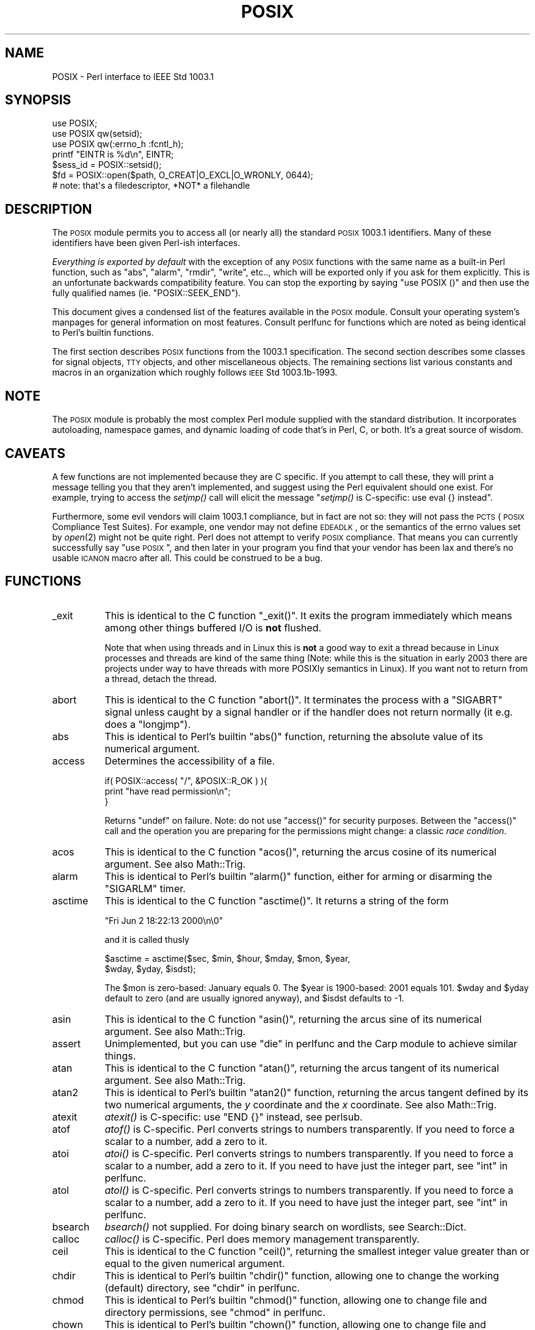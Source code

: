 .\" Automatically generated by Pod::Man 2.22 (Pod::Simple 3.07)
.\"
.\" Standard preamble:
.\" ========================================================================
.de Sp \" Vertical space (when we can't use .PP)
.if t .sp .5v
.if n .sp
..
.de Vb \" Begin verbatim text
.ft CW
.nf
.ne \\$1
..
.de Ve \" End verbatim text
.ft R
.fi
..
.\" Set up some character translations and predefined strings.  \*(-- will
.\" give an unbreakable dash, \*(PI will give pi, \*(L" will give a left
.\" double quote, and \*(R" will give a right double quote.  \*(C+ will
.\" give a nicer C++.  Capital omega is used to do unbreakable dashes and
.\" therefore won't be available.  \*(C` and \*(C' expand to `' in nroff,
.\" nothing in troff, for use with C<>.
.tr \(*W-
.ds C+ C\v'-.1v'\h'-1p'\s-2+\h'-1p'+\s0\v'.1v'\h'-1p'
.ie n \{\
.    ds -- \(*W-
.    ds PI pi
.    if (\n(.H=4u)&(1m=24u) .ds -- \(*W\h'-12u'\(*W\h'-12u'-\" diablo 10 pitch
.    if (\n(.H=4u)&(1m=20u) .ds -- \(*W\h'-12u'\(*W\h'-8u'-\"  diablo 12 pitch
.    ds L" ""
.    ds R" ""
.    ds C` ""
.    ds C' ""
'br\}
.el\{\
.    ds -- \|\(em\|
.    ds PI \(*p
.    ds L" ``
.    ds R" ''
'br\}
.\"
.\" Escape single quotes in literal strings from groff's Unicode transform.
.ie \n(.g .ds Aq \(aq
.el       .ds Aq '
.\"
.\" If the F register is turned on, we'll generate index entries on stderr for
.\" titles (.TH), headers (.SH), subsections (.SS), items (.Ip), and index
.\" entries marked with X<> in POD.  Of course, you'll have to process the
.\" output yourself in some meaningful fashion.
.ie \nF \{\
.    de IX
.    tm Index:\\$1\t\\n%\t"\\$2"
..
.    nr % 0
.    rr F
.\}
.el \{\
.    de IX
..
.\}
.\"
.\" Accent mark definitions (@(#)ms.acc 1.5 88/02/08 SMI; from UCB 4.2).
.\" Fear.  Run.  Save yourself.  No user-serviceable parts.
.    \" fudge factors for nroff and troff
.if n \{\
.    ds #H 0
.    ds #V .8m
.    ds #F .3m
.    ds #[ \f1
.    ds #] \fP
.\}
.if t \{\
.    ds #H ((1u-(\\\\n(.fu%2u))*.13m)
.    ds #V .6m
.    ds #F 0
.    ds #[ \&
.    ds #] \&
.\}
.    \" simple accents for nroff and troff
.if n \{\
.    ds ' \&
.    ds ` \&
.    ds ^ \&
.    ds , \&
.    ds ~ ~
.    ds /
.\}
.if t \{\
.    ds ' \\k:\h'-(\\n(.wu*8/10-\*(#H)'\'\h"|\\n:u"
.    ds ` \\k:\h'-(\\n(.wu*8/10-\*(#H)'\`\h'|\\n:u'
.    ds ^ \\k:\h'-(\\n(.wu*10/11-\*(#H)'^\h'|\\n:u'
.    ds , \\k:\h'-(\\n(.wu*8/10)',\h'|\\n:u'
.    ds ~ \\k:\h'-(\\n(.wu-\*(#H-.1m)'~\h'|\\n:u'
.    ds / \\k:\h'-(\\n(.wu*8/10-\*(#H)'\z\(sl\h'|\\n:u'
.\}
.    \" troff and (daisy-wheel) nroff accents
.ds : \\k:\h'-(\\n(.wu*8/10-\*(#H+.1m+\*(#F)'\v'-\*(#V'\z.\h'.2m+\*(#F'.\h'|\\n:u'\v'\*(#V'
.ds 8 \h'\*(#H'\(*b\h'-\*(#H'
.ds o \\k:\h'-(\\n(.wu+\w'\(de'u-\*(#H)/2u'\v'-.3n'\*(#[\z\(de\v'.3n'\h'|\\n:u'\*(#]
.ds d- \h'\*(#H'\(pd\h'-\w'~'u'\v'-.25m'\f2\(hy\fP\v'.25m'\h'-\*(#H'
.ds D- D\\k:\h'-\w'D'u'\v'-.11m'\z\(hy\v'.11m'\h'|\\n:u'
.ds th \*(#[\v'.3m'\s+1I\s-1\v'-.3m'\h'-(\w'I'u*2/3)'\s-1o\s+1\*(#]
.ds Th \*(#[\s+2I\s-2\h'-\w'I'u*3/5'\v'-.3m'o\v'.3m'\*(#]
.ds ae a\h'-(\w'a'u*4/10)'e
.ds Ae A\h'-(\w'A'u*4/10)'E
.    \" corrections for vroff
.if v .ds ~ \\k:\h'-(\\n(.wu*9/10-\*(#H)'\s-2\u~\d\s+2\h'|\\n:u'
.if v .ds ^ \\k:\h'-(\\n(.wu*10/11-\*(#H)'\v'-.4m'^\v'.4m'\h'|\\n:u'
.    \" for low resolution devices (crt and lpr)
.if \n(.H>23 .if \n(.V>19 \
\{\
.    ds : e
.    ds 8 ss
.    ds o a
.    ds d- d\h'-1'\(ga
.    ds D- D\h'-1'\(hy
.    ds th \o'bp'
.    ds Th \o'LP'
.    ds ae ae
.    ds Ae AE
.\}
.rm #[ #] #H #V #F C
.\" ========================================================================
.\"
.IX Title "POSIX 3pm"
.TH POSIX 3pm "2009-04-12" "perl v5.10.1" "Perl Programmers Reference Guide"
.\" For nroff, turn off justification.  Always turn off hyphenation; it makes
.\" way too many mistakes in technical documents.
.if n .ad l
.nh
.SH "NAME"
POSIX \- Perl interface to IEEE Std 1003.1
.SH "SYNOPSIS"
.IX Header "SYNOPSIS"
.Vb 3
\&    use POSIX;
\&    use POSIX qw(setsid);
\&    use POSIX qw(:errno_h :fcntl_h);
\&
\&    printf "EINTR is %d\en", EINTR;
\&
\&    $sess_id = POSIX::setsid();
\&
\&    $fd = POSIX::open($path, O_CREAT|O_EXCL|O_WRONLY, 0644);
\&        # note: that\*(Aqs a filedescriptor, *NOT* a filehandle
.Ve
.SH "DESCRIPTION"
.IX Header "DESCRIPTION"
The \s-1POSIX\s0 module permits you to access all (or nearly all) the standard
\&\s-1POSIX\s0 1003.1 identifiers.  Many of these identifiers have been given Perl-ish
interfaces.
.PP
\&\fIEverything is exported by default\fR with the exception of any \s-1POSIX\s0
functions with the same name as a built-in Perl function, such as
\&\f(CW\*(C`abs\*(C'\fR, \f(CW\*(C`alarm\*(C'\fR, \f(CW\*(C`rmdir\*(C'\fR, \f(CW\*(C`write\*(C'\fR, etc.., which will be exported
only if you ask for them explicitly.  This is an unfortunate backwards
compatibility feature.  You can stop the exporting by saying \f(CW\*(C`use
POSIX ()\*(C'\fR and then use the fully qualified names (ie. \f(CW\*(C`POSIX::SEEK_END\*(C'\fR).
.PP
This document gives a condensed list of the features available in the \s-1POSIX\s0
module.  Consult your operating system's manpages for general information on
most features.  Consult perlfunc for functions which are noted as being
identical to Perl's builtin functions.
.PP
The first section describes \s-1POSIX\s0 functions from the 1003.1 specification.
The second section describes some classes for signal objects, \s-1TTY\s0 objects,
and other miscellaneous objects.  The remaining sections list various
constants and macros in an organization which roughly follows \s-1IEEE\s0 Std
1003.1b\-1993.
.SH "NOTE"
.IX Header "NOTE"
The \s-1POSIX\s0 module is probably the most complex Perl module supplied with
the standard distribution.  It incorporates autoloading, namespace games,
and dynamic loading of code that's in Perl, C, or both.  It's a great
source of wisdom.
.SH "CAVEATS"
.IX Header "CAVEATS"
A few functions are not implemented because they are C specific.  If you
attempt to call these, they will print a message telling you that they
aren't implemented, and suggest using the Perl equivalent should one
exist.  For example, trying to access the \fIsetjmp()\fR call will elicit the
message \*(L"\fIsetjmp()\fR is C\-specific: use eval {} instead\*(R".
.PP
Furthermore, some evil vendors will claim 1003.1 compliance, but in fact
are not so: they will not pass the \s-1PCTS\s0 (\s-1POSIX\s0 Compliance Test Suites).
For example, one vendor may not define \s-1EDEADLK\s0, or the semantics of the
errno values set by \fIopen\fR\|(2) might not be quite right.  Perl does not
attempt to verify \s-1POSIX\s0 compliance.  That means you can currently
successfully say \*(L"use \s-1POSIX\s0\*(R",  and then later in your program you find
that your vendor has been lax and there's no usable \s-1ICANON\s0 macro after
all.  This could be construed to be a bug.
.SH "FUNCTIONS"
.IX Header "FUNCTIONS"
.IP "_exit" 8
.IX Item "_exit"
This is identical to the C function \f(CW\*(C`_exit()\*(C'\fR.  It exits the program
immediately which means among other things buffered I/O is \fBnot\fR flushed.
.Sp
Note that when using threads and in Linux this is \fBnot\fR a good way to
exit a thread because in Linux processes and threads are kind of the
same thing (Note: while this is the situation in early 2003 there are
projects under way to have threads with more POSIXly semantics in Linux).
If you want not to return from a thread, detach the thread.
.IP "abort" 8
.IX Item "abort"
This is identical to the C function \f(CW\*(C`abort()\*(C'\fR.  It terminates the
process with a \f(CW\*(C`SIGABRT\*(C'\fR signal unless caught by a signal handler or
if the handler does not return normally (it e.g.  does a \f(CW\*(C`longjmp\*(C'\fR).
.IP "abs" 8
.IX Item "abs"
This is identical to Perl's builtin \f(CW\*(C`abs()\*(C'\fR function, returning
the absolute value of its numerical argument.
.IP "access" 8
.IX Item "access"
Determines the accessibility of a file.
.Sp
.Vb 3
\&        if( POSIX::access( "/", &POSIX::R_OK ) ){
\&                print "have read permission\en";
\&        }
.Ve
.Sp
Returns \f(CW\*(C`undef\*(C'\fR on failure.  Note: do not use \f(CW\*(C`access()\*(C'\fR for
security purposes.  Between the \f(CW\*(C`access()\*(C'\fR call and the operation
you are preparing for the permissions might change: a classic
\&\fIrace condition\fR.
.IP "acos" 8
.IX Item "acos"
This is identical to the C function \f(CW\*(C`acos()\*(C'\fR, returning
the arcus cosine of its numerical argument.  See also Math::Trig.
.IP "alarm" 8
.IX Item "alarm"
This is identical to Perl's builtin \f(CW\*(C`alarm()\*(C'\fR function,
either for arming or disarming the \f(CW\*(C`SIGARLM\*(C'\fR timer.
.IP "asctime" 8
.IX Item "asctime"
This is identical to the C function \f(CW\*(C`asctime()\*(C'\fR.  It returns
a string of the form
.Sp
.Vb 1
\&        "Fri Jun  2 18:22:13 2000\en\e0"
.Ve
.Sp
and it is called thusly
.Sp
.Vb 2
\&        $asctime = asctime($sec, $min, $hour, $mday, $mon, $year,
\&                           $wday, $yday, $isdst);
.Ve
.Sp
The \f(CW$mon\fR is zero-based: January equals \f(CW0\fR.  The \f(CW$year\fR is
1900\-based: 2001 equals \f(CW101\fR.  \f(CW$wday\fR and \f(CW$yday\fR default to zero
(and are usually ignored anyway), and \f(CW$isdst\fR defaults to \-1.
.IP "asin" 8
.IX Item "asin"
This is identical to the C function \f(CW\*(C`asin()\*(C'\fR, returning
the arcus sine of its numerical argument.  See also Math::Trig.
.IP "assert" 8
.IX Item "assert"
Unimplemented, but you can use \*(L"die\*(R" in perlfunc and the Carp module
to achieve similar things.
.IP "atan" 8
.IX Item "atan"
This is identical to the C function \f(CW\*(C`atan()\*(C'\fR, returning the
arcus tangent of its numerical argument.  See also Math::Trig.
.IP "atan2" 8
.IX Item "atan2"
This is identical to Perl's builtin \f(CW\*(C`atan2()\*(C'\fR function, returning
the arcus tangent defined by its two numerical arguments, the \fIy\fR
coordinate and the \fIx\fR coordinate.  See also Math::Trig.
.IP "atexit" 8
.IX Item "atexit"
\&\fIatexit()\fR is C\-specific: use \f(CW\*(C`END {}\*(C'\fR instead, see perlsub.
.IP "atof" 8
.IX Item "atof"
\&\fIatof()\fR is C\-specific.  Perl converts strings to numbers transparently.
If you need to force a scalar to a number, add a zero to it.
.IP "atoi" 8
.IX Item "atoi"
\&\fIatoi()\fR is C\-specific.  Perl converts strings to numbers transparently.
If you need to force a scalar to a number, add a zero to it.
If you need to have just the integer part, see \*(L"int\*(R" in perlfunc.
.IP "atol" 8
.IX Item "atol"
\&\fIatol()\fR is C\-specific.  Perl converts strings to numbers transparently.
If you need to force a scalar to a number, add a zero to it.
If you need to have just the integer part, see \*(L"int\*(R" in perlfunc.
.IP "bsearch" 8
.IX Item "bsearch"
\&\fIbsearch()\fR not supplied.  For doing binary search on wordlists,
see Search::Dict.
.IP "calloc" 8
.IX Item "calloc"
\&\fIcalloc()\fR is C\-specific.  Perl does memory management transparently.
.IP "ceil" 8
.IX Item "ceil"
This is identical to the C function \f(CW\*(C`ceil()\*(C'\fR, returning the smallest
integer value greater than or equal to the given numerical argument.
.IP "chdir" 8
.IX Item "chdir"
This is identical to Perl's builtin \f(CW\*(C`chdir()\*(C'\fR function, allowing
one to change the working (default) directory, see \*(L"chdir\*(R" in perlfunc.
.IP "chmod" 8
.IX Item "chmod"
This is identical to Perl's builtin \f(CW\*(C`chmod()\*(C'\fR function, allowing
one to change file and directory permissions, see \*(L"chmod\*(R" in perlfunc.
.IP "chown" 8
.IX Item "chown"
This is identical to Perl's builtin \f(CW\*(C`chown()\*(C'\fR function, allowing one
to change file and directory owners and groups, see \*(L"chown\*(R" in perlfunc.
.IP "clearerr" 8
.IX Item "clearerr"
Use the method \f(CW\*(C`IO::Handle::clearerr()\*(C'\fR instead, to reset the error
state (if any) and \s-1EOF\s0 state (if any) of the given stream.
.IP "clock" 8
.IX Item "clock"
This is identical to the C function \f(CW\*(C`clock()\*(C'\fR, returning the
amount of spent processor time in microseconds.
.IP "close" 8
.IX Item "close"
Close the file.  This uses file descriptors such as those obtained by calling
\&\f(CW\*(C`POSIX::open\*(C'\fR.
.Sp
.Vb 2
\&        $fd = POSIX::open( "foo", &POSIX::O_RDONLY );
\&        POSIX::close( $fd );
.Ve
.Sp
Returns \f(CW\*(C`undef\*(C'\fR on failure.
.Sp
See also \*(L"close\*(R" in perlfunc.
.IP "closedir" 8
.IX Item "closedir"
This is identical to Perl's builtin \f(CW\*(C`closedir()\*(C'\fR function for closing
a directory handle, see \*(L"closedir\*(R" in perlfunc.
.IP "cos" 8
.IX Item "cos"
This is identical to Perl's builtin \f(CW\*(C`cos()\*(C'\fR function, for returning
the cosine of its numerical argument, see \*(L"cos\*(R" in perlfunc.
See also Math::Trig.
.IP "cosh" 8
.IX Item "cosh"
This is identical to the C function \f(CW\*(C`cosh()\*(C'\fR, for returning
the hyperbolic cosine of its numeric argument.  See also Math::Trig.
.IP "creat" 8
.IX Item "creat"
Create a new file.  This returns a file descriptor like the ones returned by
\&\f(CW\*(C`POSIX::open\*(C'\fR.  Use \f(CW\*(C`POSIX::close\*(C'\fR to close the file.
.Sp
.Vb 2
\&        $fd = POSIX::creat( "foo", 0611 );
\&        POSIX::close( $fd );
.Ve
.Sp
See also \*(L"sysopen\*(R" in perlfunc and its \f(CW\*(C`O_CREAT\*(C'\fR flag.
.IP "ctermid" 8
.IX Item "ctermid"
Generates the path name for the controlling terminal.
.Sp
.Vb 1
\&        $path = POSIX::ctermid();
.Ve
.IP "ctime" 8
.IX Item "ctime"
This is identical to the C function \f(CW\*(C`ctime()\*(C'\fR and equivalent
to \f(CW\*(C`asctime(localtime(...))\*(C'\fR, see \*(L"asctime\*(R" and \*(L"localtime\*(R".
.IP "cuserid" 8
.IX Item "cuserid"
Get the login name of the owner of the current process.
.Sp
.Vb 1
\&        $name = POSIX::cuserid();
.Ve
.IP "difftime" 8
.IX Item "difftime"
This is identical to the C function \f(CW\*(C`difftime()\*(C'\fR, for returning
the time difference (in seconds) between two times (as returned
by \f(CW\*(C`time()\*(C'\fR), see \*(L"time\*(R".
.IP "div" 8
.IX Item "div"
\&\fIdiv()\fR is C\-specific, use \*(L"int\*(R" in perlfunc on the usual \f(CW\*(C`/\*(C'\fR division and
the modulus \f(CW\*(C`%\*(C'\fR.
.IP "dup" 8
.IX Item "dup"
This is similar to the C function \f(CW\*(C`dup()\*(C'\fR, for duplicating a file
descriptor.
.Sp
This uses file descriptors such as those obtained by calling
\&\f(CW\*(C`POSIX::open\*(C'\fR.
.Sp
Returns \f(CW\*(C`undef\*(C'\fR on failure.
.IP "dup2" 8
.IX Item "dup2"
This is similar to the C function \f(CW\*(C`dup2()\*(C'\fR, for duplicating a file
descriptor to an another known file descriptor.
.Sp
This uses file descriptors such as those obtained by calling
\&\f(CW\*(C`POSIX::open\*(C'\fR.
.Sp
Returns \f(CW\*(C`undef\*(C'\fR on failure.
.IP "errno" 8
.IX Item "errno"
Returns the value of errno.
.Sp
.Vb 1
\&        $errno = POSIX::errno();
.Ve
.Sp
This identical to the numerical values of the \f(CW$!\fR, see \*(L"$ERRNO\*(R" in perlvar.
.IP "execl" 8
.IX Item "execl"
\&\fIexecl()\fR is C\-specific, see \*(L"exec\*(R" in perlfunc.
.IP "execle" 8
.IX Item "execle"
\&\fIexecle()\fR is C\-specific, see \*(L"exec\*(R" in perlfunc.
.IP "execlp" 8
.IX Item "execlp"
\&\fIexeclp()\fR is C\-specific, see \*(L"exec\*(R" in perlfunc.
.IP "execv" 8
.IX Item "execv"
\&\fIexecv()\fR is C\-specific, see \*(L"exec\*(R" in perlfunc.
.IP "execve" 8
.IX Item "execve"
\&\fIexecve()\fR is C\-specific, see \*(L"exec\*(R" in perlfunc.
.IP "execvp" 8
.IX Item "execvp"
\&\fIexecvp()\fR is C\-specific, see \*(L"exec\*(R" in perlfunc.
.IP "exit" 8
.IX Item "exit"
This is identical to Perl's builtin \f(CW\*(C`exit()\*(C'\fR function for exiting the
program, see \*(L"exit\*(R" in perlfunc.
.IP "exp" 8
.IX Item "exp"
This is identical to Perl's builtin \f(CW\*(C`exp()\*(C'\fR function for
returning the exponent (\fIe\fR\-based) of the numerical argument,
see \*(L"exp\*(R" in perlfunc.
.IP "fabs" 8
.IX Item "fabs"
This is identical to Perl's builtin \f(CW\*(C`abs()\*(C'\fR function for returning
the absolute value of the numerical argument, see \*(L"abs\*(R" in perlfunc.
.IP "fclose" 8
.IX Item "fclose"
Use method \f(CW\*(C`IO::Handle::close()\*(C'\fR instead, or see \*(L"close\*(R" in perlfunc.
.IP "fcntl" 8
.IX Item "fcntl"
This is identical to Perl's builtin \f(CW\*(C`fcntl()\*(C'\fR function,
see \*(L"fcntl\*(R" in perlfunc.
.IP "fdopen" 8
.IX Item "fdopen"
Use method \f(CW\*(C`IO::Handle::new_from_fd()\*(C'\fR instead, or see \*(L"open\*(R" in perlfunc.
.IP "feof" 8
.IX Item "feof"
Use method \f(CW\*(C`IO::Handle::eof()\*(C'\fR instead, or see \*(L"eof\*(R" in perlfunc.
.IP "ferror" 8
.IX Item "ferror"
Use method \f(CW\*(C`IO::Handle::error()\*(C'\fR instead.
.IP "fflush" 8
.IX Item "fflush"
Use method \f(CW\*(C`IO::Handle::flush()\*(C'\fR instead.
See also \*(L"$OUTPUT_AUTOFLUSH\*(R" in perlvar.
.IP "fgetc" 8
.IX Item "fgetc"
Use method \f(CW\*(C`IO::Handle::getc()\*(C'\fR instead, or see \*(L"read\*(R" in perlfunc.
.IP "fgetpos" 8
.IX Item "fgetpos"
Use method \f(CW\*(C`IO::Seekable::getpos()\*(C'\fR instead, or see \*(L"seek\*(R" in L.
.IP "fgets" 8
.IX Item "fgets"
Use method \f(CW\*(C`IO::Handle::gets()\*(C'\fR instead.  Similar to <>, also known
as \*(L"readline\*(R" in perlfunc.
.IP "fileno" 8
.IX Item "fileno"
Use method \f(CW\*(C`IO::Handle::fileno()\*(C'\fR instead, or see \*(L"fileno\*(R" in perlfunc.
.IP "floor" 8
.IX Item "floor"
This is identical to the C function \f(CW\*(C`floor()\*(C'\fR, returning the largest
integer value less than or equal to the numerical argument.
.IP "fmod" 8
.IX Item "fmod"
This is identical to the C function \f(CW\*(C`fmod()\*(C'\fR.
.Sp
.Vb 1
\&        $r = fmod($x, $y);
.Ve
.Sp
It returns the remainder \f(CW\*(C`$r = $x \- $n*$y\*(C'\fR, where \f(CW\*(C`$n = trunc($x/$y)\*(C'\fR.
The \f(CW$r\fR has the same sign as \f(CW$x\fR and magnitude (absolute value)
less than the magnitude of \f(CW$y\fR.
.IP "fopen" 8
.IX Item "fopen"
Use method \f(CW\*(C`IO::File::open()\*(C'\fR instead, or see \*(L"open\*(R" in perlfunc.
.IP "fork" 8
.IX Item "fork"
This is identical to Perl's builtin \f(CW\*(C`fork()\*(C'\fR function
for duplicating the current process, see \*(L"fork\*(R" in perlfunc
and perlfork if you are in Windows.
.IP "fpathconf" 8
.IX Item "fpathconf"
Retrieves the value of a configurable limit on a file or directory.  This
uses file descriptors such as those obtained by calling \f(CW\*(C`POSIX::open\*(C'\fR.
.Sp
The following will determine the maximum length of the longest allowable
pathname on the filesystem which holds \f(CW\*(C`/var/foo\*(C'\fR.
.Sp
.Vb 2
\&        $fd = POSIX::open( "/var/foo", &POSIX::O_RDONLY );
\&        $path_max = POSIX::fpathconf( $fd, &POSIX::_PC_PATH_MAX );
.Ve
.Sp
Returns \f(CW\*(C`undef\*(C'\fR on failure.
.IP "fprintf" 8
.IX Item "fprintf"
\&\fIfprintf()\fR is C\-specific, see \*(L"printf\*(R" in perlfunc instead.
.IP "fputc" 8
.IX Item "fputc"
\&\fIfputc()\fR is C\-specific, see \*(L"print\*(R" in perlfunc instead.
.IP "fputs" 8
.IX Item "fputs"
\&\fIfputs()\fR is C\-specific, see \*(L"print\*(R" in perlfunc instead.
.IP "fread" 8
.IX Item "fread"
\&\fIfread()\fR is C\-specific, see \*(L"read\*(R" in perlfunc instead.
.IP "free" 8
.IX Item "free"
\&\fIfree()\fR is C\-specific.  Perl does memory management transparently.
.IP "freopen" 8
.IX Item "freopen"
\&\fIfreopen()\fR is C\-specific, see \*(L"open\*(R" in perlfunc instead.
.IP "frexp" 8
.IX Item "frexp"
Return the mantissa and exponent of a floating-point number.
.Sp
.Vb 1
\&        ($mantissa, $exponent) = POSIX::frexp( 1.234e56 );
.Ve
.IP "fscanf" 8
.IX Item "fscanf"
\&\fIfscanf()\fR is C\-specific, use <> and regular expressions instead.
.IP "fseek" 8
.IX Item "fseek"
Use method \f(CW\*(C`IO::Seekable::seek()\*(C'\fR instead, or see \*(L"seek\*(R" in perlfunc.
.IP "fsetpos" 8
.IX Item "fsetpos"
Use method \f(CW\*(C`IO::Seekable::setpos()\*(C'\fR instead, or seek \*(L"seek\*(R" in perlfunc.
.IP "fstat" 8
.IX Item "fstat"
Get file status.  This uses file descriptors such as those obtained by
calling \f(CW\*(C`POSIX::open\*(C'\fR.  The data returned is identical to the data from
Perl's builtin \f(CW\*(C`stat\*(C'\fR function.
.Sp
.Vb 2
\&        $fd = POSIX::open( "foo", &POSIX::O_RDONLY );
\&        @stats = POSIX::fstat( $fd );
.Ve
.IP "fsync" 8
.IX Item "fsync"
Use method \f(CW\*(C`IO::Handle::sync()\*(C'\fR instead.
.IP "ftell" 8
.IX Item "ftell"
Use method \f(CW\*(C`IO::Seekable::tell()\*(C'\fR instead, or see \*(L"tell\*(R" in perlfunc.
.IP "fwrite" 8
.IX Item "fwrite"
\&\fIfwrite()\fR is C\-specific, see \*(L"print\*(R" in perlfunc instead.
.IP "getc" 8
.IX Item "getc"
This is identical to Perl's builtin \f(CW\*(C`getc()\*(C'\fR function,
see \*(L"getc\*(R" in perlfunc.
.IP "getchar" 8
.IX Item "getchar"
Returns one character from \s-1STDIN\s0.  Identical to Perl's \f(CW\*(C`getc()\*(C'\fR,
see \*(L"getc\*(R" in perlfunc.
.IP "getcwd" 8
.IX Item "getcwd"
Returns the name of the current working directory.
See also Cwd.
.IP "getegid" 8
.IX Item "getegid"
Returns the effective group identifier.  Similar to Perl' s builtin
variable \f(CW$(\fR, see \*(L"$EGID\*(R" in perlvar.
.IP "getenv" 8
.IX Item "getenv"
Returns the value of the specified environment variable.
The same information is available through the \f(CW%ENV\fR array.
.IP "geteuid" 8
.IX Item "geteuid"
Returns the effective user identifier.  Identical to Perl's builtin \f(CW$>\fR
variable, see \*(L"$EUID\*(R" in perlvar.
.IP "getgid" 8
.IX Item "getgid"
Returns the user's real group identifier.  Similar to Perl's builtin
variable \f(CW$)\fR, see \*(L"$GID\*(R" in perlvar.
.IP "getgrgid" 8
.IX Item "getgrgid"
This is identical to Perl's builtin \f(CW\*(C`getgrgid()\*(C'\fR function for
returning group entries by group identifiers, see
\&\*(L"getgrgid\*(R" in perlfunc.
.IP "getgrnam" 8
.IX Item "getgrnam"
This is identical to Perl's builtin \f(CW\*(C`getgrnam()\*(C'\fR function for
returning group entries by group names, see \*(L"getgrnam\*(R" in perlfunc.
.IP "getgroups" 8
.IX Item "getgroups"
Returns the ids of the user's supplementary groups.  Similar to Perl's
builtin variable \f(CW$)\fR, see \*(L"$GID\*(R" in perlvar.
.IP "getlogin" 8
.IX Item "getlogin"
This is identical to Perl's builtin \f(CW\*(C`getlogin()\*(C'\fR function for
returning the user name associated with the current session, see
\&\*(L"getlogin\*(R" in perlfunc.
.IP "getpgrp" 8
.IX Item "getpgrp"
This is identical to Perl's builtin \f(CW\*(C`getpgrp()\*(C'\fR function for
returning the process group identifier of the current process, see
\&\*(L"getpgrp\*(R" in perlfunc.
.IP "getpid" 8
.IX Item "getpid"
Returns the process identifier.  Identical to Perl's builtin
variable \f(CW$$\fR, see \*(L"$PID\*(R" in perlvar.
.IP "getppid" 8
.IX Item "getppid"
This is identical to Perl's builtin \f(CW\*(C`getppid()\*(C'\fR function for
returning the process identifier of the parent process of the current
process , see \*(L"getppid\*(R" in perlfunc.
.IP "getpwnam" 8
.IX Item "getpwnam"
This is identical to Perl's builtin \f(CW\*(C`getpwnam()\*(C'\fR function for
returning user entries by user names, see \*(L"getpwnam\*(R" in perlfunc.
.IP "getpwuid" 8
.IX Item "getpwuid"
This is identical to Perl's builtin \f(CW\*(C`getpwuid()\*(C'\fR function for
returning user entries by user identifiers, see \*(L"getpwuid\*(R" in perlfunc.
.IP "gets" 8
.IX Item "gets"
Returns one line from \f(CW\*(C`STDIN\*(C'\fR, similar to <>, also known
as the \f(CW\*(C`readline()\*(C'\fR function, see \*(L"readline\*(R" in perlfunc.
.Sp
\&\fB\s-1NOTE\s0\fR: if you have C programs that still use \f(CW\*(C`gets()\*(C'\fR, be very
afraid.  The \f(CW\*(C`gets()\*(C'\fR function is a source of endless grief because
it has no buffer overrun checks.  It should \fBnever\fR be used.  The
\&\f(CW\*(C`fgets()\*(C'\fR function should be preferred instead.
.IP "getuid" 8
.IX Item "getuid"
Returns the user's identifier.  Identical to Perl's builtin \f(CW$<\fR variable,
see \*(L"$UID\*(R" in perlvar.
.IP "gmtime" 8
.IX Item "gmtime"
This is identical to Perl's builtin \f(CW\*(C`gmtime()\*(C'\fR function for
converting seconds since the epoch to a date in Greenwich Mean Time,
see \*(L"gmtime\*(R" in perlfunc.
.IP "isalnum" 8
.IX Item "isalnum"
This is identical to the C function, except that it can apply to a
single character or to a whole string.  Note that locale settings may
affect what characters are considered \f(CW\*(C`isalnum\*(C'\fR.  Does not work on
Unicode characters code point 256 or higher.  Consider using regular
expressions and the \f(CW\*(C`/[[:alnum:]]/\*(C'\fR construct instead, or possibly
the \f(CW\*(C`/\ew/\*(C'\fR construct.
.IP "isalpha" 8
.IX Item "isalpha"
This is identical to the C function, except that it can apply to
a single character or to a whole string.  Note that locale settings
may affect what characters are considered \f(CW\*(C`isalpha\*(C'\fR.  Does not work
on Unicode characters code point 256 or higher.  Consider using regular
expressions and the \f(CW\*(C`/[[:alpha:]]/\*(C'\fR construct instead.
.IP "isatty" 8
.IX Item "isatty"
Returns a boolean indicating whether the specified filehandle is connected
to a tty.  Similar to the \f(CW\*(C`\-t\*(C'\fR operator, see \*(L"\-X\*(R" in perlfunc.
.IP "iscntrl" 8
.IX Item "iscntrl"
This is identical to the C function, except that it can apply to
a single character or to a whole string.  Note that locale settings
may affect what characters are considered \f(CW\*(C`iscntrl\*(C'\fR.  Does not work
on Unicode characters code point 256 or higher.  Consider using regular
expressions and the \f(CW\*(C`/[[:cntrl:]]/\*(C'\fR construct instead.
.IP "isdigit" 8
.IX Item "isdigit"
This is identical to the C function, except that it can apply to
a single character or to a whole string.  Note that locale settings
may affect what characters are considered \f(CW\*(C`isdigit\*(C'\fR (unlikely, but
still possible). Does not work on Unicode characters code point 256
or higher.  Consider using regular expressions and the \f(CW\*(C`/[[:digit:]]/\*(C'\fR
construct instead, or the \f(CW\*(C`/\ed/\*(C'\fR construct.
.IP "isgraph" 8
.IX Item "isgraph"
This is identical to the C function, except that it can apply to
a single character or to a whole string.  Note that locale settings
may affect what characters are considered \f(CW\*(C`isgraph\*(C'\fR.  Does not work
on Unicode characters code point 256 or higher.  Consider using regular
expressions and the \f(CW\*(C`/[[:graph:]]/\*(C'\fR construct instead.
.IP "islower" 8
.IX Item "islower"
This is identical to the C function, except that it can apply to
a single character or to a whole string.  Note that locale settings
may affect what characters are considered \f(CW\*(C`islower\*(C'\fR.  Does not work
on Unicode characters code point 256 or higher.  Consider using regular
expressions and the \f(CW\*(C`/[[:lower:]]/\*(C'\fR construct instead.  Do \fBnot\fR use
\&\f(CW\*(C`/[a\-z]/\*(C'\fR.
.IP "isprint" 8
.IX Item "isprint"
This is identical to the C function, except that it can apply to
a single character or to a whole string.  Note that locale settings
may affect what characters are considered \f(CW\*(C`isprint\*(C'\fR.  Does not work
on Unicode characters code point 256 or higher.  Consider using regular
expressions and the \f(CW\*(C`/[[:print:]]/\*(C'\fR construct instead.
.IP "ispunct" 8
.IX Item "ispunct"
This is identical to the C function, except that it can apply to
a single character or to a whole string.  Note that locale settings
may affect what characters are considered \f(CW\*(C`ispunct\*(C'\fR.  Does not work
on Unicode characters code point 256 or higher.  Consider using regular
expressions and the \f(CW\*(C`/[[:punct:]]/\*(C'\fR construct instead.
.IP "isspace" 8
.IX Item "isspace"
This is identical to the C function, except that it can apply to
a single character or to a whole string.  Note that locale settings
may affect what characters are considered \f(CW\*(C`isspace\*(C'\fR.  Does not work
on Unicode characters code point 256 or higher.  Consider using regular
expressions and the \f(CW\*(C`/[[:space:]]/\*(C'\fR construct instead, or the \f(CW\*(C`/\es/\*(C'\fR
construct.  (Note that \f(CW\*(C`/\es/\*(C'\fR and \f(CW\*(C`/[[:space:]]/\*(C'\fR are slightly
different in that \f(CW\*(C`/[[:space:]]/\*(C'\fR can normally match a vertical tab,
while \f(CW\*(C`/\es/\*(C'\fR does not.)
.IP "isupper" 8
.IX Item "isupper"
This is identical to the C function, except that it can apply to
a single character or to a whole string.  Note that locale settings
may affect what characters are considered \f(CW\*(C`isupper\*(C'\fR.  Does not work
on Unicode characters code point 256 or higher.  Consider using regular
expressions and the \f(CW\*(C`/[[:upper:]]/\*(C'\fR construct instead.  Do \fBnot\fR use
\&\f(CW\*(C`/[A\-Z]/\*(C'\fR.
.IP "isxdigit" 8
.IX Item "isxdigit"
This is identical to the C function, except that it can apply to a single
character or to a whole string.  Note that locale settings may affect what
characters are considered \f(CW\*(C`isxdigit\*(C'\fR (unlikely, but still possible).
Does not work on Unicode characters code point 256 or higher.
Consider using regular expressions and the \f(CW\*(C`/[[:xdigit:]]/\*(C'\fR
construct instead, or simply \f(CW\*(C`/[0\-9a\-f]/i\*(C'\fR.
.IP "kill" 8
.IX Item "kill"
This is identical to Perl's builtin \f(CW\*(C`kill()\*(C'\fR function for sending
signals to processes (often to terminate them), see \*(L"kill\*(R" in perlfunc.
.IP "labs" 8
.IX Item "labs"
(For returning absolute values of long integers.)
\&\fIlabs()\fR is C\-specific, see \*(L"abs\*(R" in perlfunc instead.
.IP "ldexp" 8
.IX Item "ldexp"
This is identical to the C function \f(CW\*(C`ldexp()\*(C'\fR
for multiplying floating point numbers with powers of two.
.Sp
.Vb 1
\&        $x_quadrupled = POSIX::ldexp($x, 2);
.Ve
.IP "ldiv" 8
.IX Item "ldiv"
(For computing dividends of long integers.)
\&\fIldiv()\fR is C\-specific, use \f(CW\*(C`/\*(C'\fR and \f(CW\*(C`int()\*(C'\fR instead.
.IP "link" 8
.IX Item "link"
This is identical to Perl's builtin \f(CW\*(C`link()\*(C'\fR function
for creating hard links into files, see \*(L"link\*(R" in perlfunc.
.IP "localeconv" 8
.IX Item "localeconv"
Get numeric formatting information.  Returns a reference to a hash
containing the current locale formatting values.
.Sp
Here is how to query the database for the \fBde\fR (Deutsch or German) locale.
.Sp
.Vb 10
\&        $loc = POSIX::setlocale( &POSIX::LC_ALL, "de" );
\&        print "Locale = $loc\en";
\&        $lconv = POSIX::localeconv();
\&        print "decimal_point    = ", $lconv\->{decimal_point},   "\en";
\&        print "thousands_sep    = ", $lconv\->{thousands_sep},   "\en";
\&        print "grouping = ", $lconv\->{grouping},        "\en";
\&        print "int_curr_symbol  = ", $lconv\->{int_curr_symbol}, "\en";
\&        print "currency_symbol  = ", $lconv\->{currency_symbol}, "\en";
\&        print "mon_decimal_point = ", $lconv\->{mon_decimal_point}, "\en";
\&        print "mon_thousands_sep = ", $lconv\->{mon_thousands_sep}, "\en";
\&        print "mon_grouping     = ", $lconv\->{mon_grouping},    "\en";
\&        print "positive_sign    = ", $lconv\->{positive_sign},   "\en";
\&        print "negative_sign    = ", $lconv\->{negative_sign},   "\en";
\&        print "int_frac_digits  = ", $lconv\->{int_frac_digits}, "\en";
\&        print "frac_digits      = ", $lconv\->{frac_digits},     "\en";
\&        print "p_cs_precedes    = ", $lconv\->{p_cs_precedes},   "\en";
\&        print "p_sep_by_space   = ", $lconv\->{p_sep_by_space},  "\en";
\&        print "n_cs_precedes    = ", $lconv\->{n_cs_precedes},   "\en";
\&        print "n_sep_by_space   = ", $lconv\->{n_sep_by_space},  "\en";
\&        print "p_sign_posn      = ", $lconv\->{p_sign_posn},     "\en";
\&        print "n_sign_posn      = ", $lconv\->{n_sign_posn},     "\en";
.Ve
.IP "localtime" 8
.IX Item "localtime"
This is identical to Perl's builtin \f(CW\*(C`localtime()\*(C'\fR function for
converting seconds since the epoch to a date see \*(L"localtime\*(R" in perlfunc.
.IP "log" 8
.IX Item "log"
This is identical to Perl's builtin \f(CW\*(C`log()\*(C'\fR function,
returning the natural (\fIe\fR\-based) logarithm of the numerical argument,
see \*(L"log\*(R" in perlfunc.
.IP "log10" 8
.IX Item "log10"
This is identical to the C function \f(CW\*(C`log10()\*(C'\fR,
returning the 10\-base logarithm of the numerical argument.
You can also use
.Sp
.Vb 1
\&    sub log10 { log($_[0]) / log(10) }
.Ve
.Sp
or
.Sp
.Vb 1
\&    sub log10 { log($_[0]) / 2.30258509299405 }
.Ve
.Sp
or
.Sp
.Vb 1
\&    sub log10 { log($_[0]) * 0.434294481903252 }
.Ve
.IP "longjmp" 8
.IX Item "longjmp"
\&\fIlongjmp()\fR is C\-specific: use \*(L"die\*(R" in perlfunc instead.
.IP "lseek" 8
.IX Item "lseek"
Move the file's read/write position.  This uses file descriptors such as
those obtained by calling \f(CW\*(C`POSIX::open\*(C'\fR.
.Sp
.Vb 2
\&        $fd = POSIX::open( "foo", &POSIX::O_RDONLY );
\&        $off_t = POSIX::lseek( $fd, 0, &POSIX::SEEK_SET );
.Ve
.Sp
Returns \f(CW\*(C`undef\*(C'\fR on failure.
.IP "malloc" 8
.IX Item "malloc"
\&\fImalloc()\fR is C\-specific.  Perl does memory management transparently.
.IP "mblen" 8
.IX Item "mblen"
This is identical to the C function \f(CW\*(C`mblen()\*(C'\fR.
Perl does not have any support for the wide and multibyte
characters of the C standards, so this might be a rather
useless function.
.IP "mbstowcs" 8
.IX Item "mbstowcs"
This is identical to the C function \f(CW\*(C`mbstowcs()\*(C'\fR.
Perl does not have any support for the wide and multibyte
characters of the C standards, so this might be a rather
useless function.
.IP "mbtowc" 8
.IX Item "mbtowc"
This is identical to the C function \f(CW\*(C`mbtowc()\*(C'\fR.
Perl does not have any support for the wide and multibyte
characters of the C standards, so this might be a rather
useless function.
.IP "memchr" 8
.IX Item "memchr"
\&\fImemchr()\fR is C\-specific, see \*(L"index\*(R" in perlfunc instead.
.IP "memcmp" 8
.IX Item "memcmp"
\&\fImemcmp()\fR is C\-specific, use \f(CW\*(C`eq\*(C'\fR instead, see perlop.
.IP "memcpy" 8
.IX Item "memcpy"
\&\fImemcpy()\fR is C\-specific, use \f(CW\*(C`=\*(C'\fR, see perlop, or see \*(L"substr\*(R" in perlfunc.
.IP "memmove" 8
.IX Item "memmove"
\&\fImemmove()\fR is C\-specific, use \f(CW\*(C`=\*(C'\fR, see perlop, or see \*(L"substr\*(R" in perlfunc.
.IP "memset" 8
.IX Item "memset"
\&\fImemset()\fR is C\-specific, use \f(CW\*(C`x\*(C'\fR instead, see perlop.
.IP "mkdir" 8
.IX Item "mkdir"
This is identical to Perl's builtin \f(CW\*(C`mkdir()\*(C'\fR function
for creating directories, see \*(L"mkdir\*(R" in perlfunc.
.IP "mkfifo" 8
.IX Item "mkfifo"
This is similar to the C function \f(CW\*(C`mkfifo()\*(C'\fR for creating
\&\s-1FIFO\s0 special files.
.Sp
.Vb 1
\&        if (mkfifo($path, $mode)) { ....
.Ve
.Sp
Returns \f(CW\*(C`undef\*(C'\fR on failure.  The \f(CW$mode\fR is similar to the
mode of \f(CW\*(C`mkdir()\*(C'\fR, see \*(L"mkdir\*(R" in perlfunc, though for \f(CW\*(C`mkfifo\*(C'\fR
you \fBmust\fR specify the \f(CW$mode\fR.
.IP "mktime" 8
.IX Item "mktime"
Convert date/time info to a calendar time.
.Sp
Synopsis:
.Sp
.Vb 1
\&        mktime(sec, min, hour, mday, mon, year, wday = 0, yday = 0, isdst = \-1)
.Ve
.Sp
The month (\f(CW\*(C`mon\*(C'\fR), weekday (\f(CW\*(C`wday\*(C'\fR), and yearday (\f(CW\*(C`yday\*(C'\fR) begin at zero.
I.e. January is 0, not 1; Sunday is 0, not 1; January 1st is 0, not 1.  The
year (\f(CW\*(C`year\*(C'\fR) is given in years since 1900.  I.e. The year 1995 is 95; the
year 2001 is 101.  Consult your system's \f(CW\*(C`mktime()\*(C'\fR manpage for details
about these and the other arguments.
.Sp
Calendar time for December 12, 1995, at 10:30 am.
.Sp
.Vb 2
\&        $time_t = POSIX::mktime( 0, 30, 10, 12, 11, 95 );
\&        print "Date = ", POSIX::ctime($time_t);
.Ve
.Sp
Returns \f(CW\*(C`undef\*(C'\fR on failure.
.IP "modf" 8
.IX Item "modf"
Return the integral and fractional parts of a floating-point number.
.Sp
.Vb 1
\&        ($fractional, $integral) = POSIX::modf( 3.14 );
.Ve
.IP "nice" 8
.IX Item "nice"
This is similar to the C function \f(CW\*(C`nice()\*(C'\fR, for changing
the scheduling preference of the current process.  Positive
arguments mean more polite process, negative values more
needy process.  Normal user processes can only be more polite.
.Sp
Returns \f(CW\*(C`undef\*(C'\fR on failure.
.IP "offsetof" 8
.IX Item "offsetof"
\&\fIoffsetof()\fR is C\-specific, you probably want to see \*(L"pack\*(R" in perlfunc instead.
.IP "open" 8
.IX Item "open"
Open a file for reading for writing.  This returns file descriptors, not
Perl filehandles.  Use \f(CW\*(C`POSIX::close\*(C'\fR to close the file.
.Sp
Open a file read-only with mode 0666.
.Sp
.Vb 1
\&        $fd = POSIX::open( "foo" );
.Ve
.Sp
Open a file for read and write.
.Sp
.Vb 1
\&        $fd = POSIX::open( "foo", &POSIX::O_RDWR );
.Ve
.Sp
Open a file for write, with truncation.
.Sp
.Vb 1
\&        $fd = POSIX::open( "foo", &POSIX::O_WRONLY | &POSIX::O_TRUNC );
.Ve
.Sp
Create a new file with mode 0640.  Set up the file for writing.
.Sp
.Vb 1
\&        $fd = POSIX::open( "foo", &POSIX::O_CREAT | &POSIX::O_WRONLY, 0640 );
.Ve
.Sp
Returns \f(CW\*(C`undef\*(C'\fR on failure.
.Sp
See also \*(L"sysopen\*(R" in perlfunc.
.IP "opendir" 8
.IX Item "opendir"
Open a directory for reading.
.Sp
.Vb 3
\&        $dir = POSIX::opendir( "/var" );
\&        @files = POSIX::readdir( $dir );
\&        POSIX::closedir( $dir );
.Ve
.Sp
Returns \f(CW\*(C`undef\*(C'\fR on failure.
.IP "pathconf" 8
.IX Item "pathconf"
Retrieves the value of a configurable limit on a file or directory.
.Sp
The following will determine the maximum length of the longest allowable
pathname on the filesystem which holds \f(CW\*(C`/var\*(C'\fR.
.Sp
.Vb 1
\&        $path_max = POSIX::pathconf( "/var", &POSIX::_PC_PATH_MAX );
.Ve
.Sp
Returns \f(CW\*(C`undef\*(C'\fR on failure.
.IP "pause" 8
.IX Item "pause"
This is similar to the C function \f(CW\*(C`pause()\*(C'\fR, which suspends
the execution of the current process until a signal is received.
.Sp
Returns \f(CW\*(C`undef\*(C'\fR on failure.
.IP "perror" 8
.IX Item "perror"
This is identical to the C function \f(CW\*(C`perror()\*(C'\fR, which outputs to the
standard error stream the specified message followed by \*(L": \*(R" and the
current error string.  Use the \f(CW\*(C`warn()\*(C'\fR function and the \f(CW$!\fR
variable instead, see \*(L"warn\*(R" in perlfunc and \*(L"$ERRNO\*(R" in perlvar.
.IP "pipe" 8
.IX Item "pipe"
Create an interprocess channel.  This returns file descriptors like those
returned by \f(CW\*(C`POSIX::open\*(C'\fR.
.Sp
.Vb 3
\&        my ($read, $write) = POSIX::pipe();
\&        POSIX::write( $write, "hello", 5 );
\&        POSIX::read( $read, $buf, 5 );
.Ve
.Sp
See also \*(L"pipe\*(R" in perlfunc.
.IP "pow" 8
.IX Item "pow"
Computes \f(CW$x\fR raised to the power \f(CW$exponent\fR.
.Sp
.Vb 1
\&        $ret = POSIX::pow( $x, $exponent );
.Ve
.Sp
You can also use the \f(CW\*(C`**\*(C'\fR operator, see perlop.
.IP "printf" 8
.IX Item "printf"
Formats and prints the specified arguments to \s-1STDOUT\s0.
See also \*(L"printf\*(R" in perlfunc.
.IP "putc" 8
.IX Item "putc"
\&\fIputc()\fR is C\-specific, see \*(L"print\*(R" in perlfunc instead.
.IP "putchar" 8
.IX Item "putchar"
\&\fIputchar()\fR is C\-specific, see \*(L"print\*(R" in perlfunc instead.
.IP "puts" 8
.IX Item "puts"
\&\fIputs()\fR is C\-specific, see \*(L"print\*(R" in perlfunc instead.
.IP "qsort" 8
.IX Item "qsort"
\&\fIqsort()\fR is C\-specific, see \*(L"sort\*(R" in perlfunc instead.
.IP "raise" 8
.IX Item "raise"
Sends the specified signal to the current process.
See also \*(L"kill\*(R" in perlfunc and the \f(CW$$\fR in \*(L"$PID\*(R" in perlvar.
.IP "rand" 8
.IX Item "rand"
\&\f(CW\*(C`rand()\*(C'\fR is non-portable, see \*(L"rand\*(R" in perlfunc instead.
.IP "read" 8
.IX Item "read"
Read from a file.  This uses file descriptors such as those obtained by
calling \f(CW\*(C`POSIX::open\*(C'\fR.  If the buffer \f(CW$buf\fR is not large enough for the
read then Perl will extend it to make room for the request.
.Sp
.Vb 2
\&        $fd = POSIX::open( "foo", &POSIX::O_RDONLY );
\&        $bytes = POSIX::read( $fd, $buf, 3 );
.Ve
.Sp
Returns \f(CW\*(C`undef\*(C'\fR on failure.
.Sp
See also \*(L"sysread\*(R" in perlfunc.
.IP "readdir" 8
.IX Item "readdir"
This is identical to Perl's builtin \f(CW\*(C`readdir()\*(C'\fR function
for reading directory entries, see \*(L"readdir\*(R" in perlfunc.
.IP "realloc" 8
.IX Item "realloc"
\&\fIrealloc()\fR is C\-specific.  Perl does memory management transparently.
.IP "remove" 8
.IX Item "remove"
This is identical to Perl's builtin \f(CW\*(C`unlink()\*(C'\fR function
for removing files, see \*(L"unlink\*(R" in perlfunc.
.IP "rename" 8
.IX Item "rename"
This is identical to Perl's builtin \f(CW\*(C`rename()\*(C'\fR function
for renaming files, see \*(L"rename\*(R" in perlfunc.
.IP "rewind" 8
.IX Item "rewind"
Seeks to the beginning of the file.
.IP "rewinddir" 8
.IX Item "rewinddir"
This is identical to Perl's builtin \f(CW\*(C`rewinddir()\*(C'\fR function for
rewinding directory entry streams, see \*(L"rewinddir\*(R" in perlfunc.
.IP "rmdir" 8
.IX Item "rmdir"
This is identical to Perl's builtin \f(CW\*(C`rmdir()\*(C'\fR function
for removing (empty) directories, see \*(L"rmdir\*(R" in perlfunc.
.IP "scanf" 8
.IX Item "scanf"
\&\fIscanf()\fR is C\-specific, use <> and regular expressions instead,
see perlre.
.IP "setgid" 8
.IX Item "setgid"
Sets the real group identifier and the effective group identifier for
this process.  Similar to assigning a value to the Perl's builtin
\&\f(CW$)\fR variable, see \*(L"$EGID\*(R" in perlvar, except that the latter
will change only the real user identifier, and that the \fIsetgid()\fR
uses only a single numeric argument, as opposed to a space-separated
list of numbers.
.IP "setjmp" 8
.IX Item "setjmp"
\&\f(CW\*(C`setjmp()\*(C'\fR is C\-specific: use \f(CW\*(C`eval {}\*(C'\fR instead,
see \*(L"eval\*(R" in perlfunc.
.IP "setlocale" 8
.IX Item "setlocale"
Modifies and queries program's locale.  The following examples assume
.Sp
.Vb 1
\&        use POSIX qw(setlocale LC_ALL LC_CTYPE);
.Ve
.Sp
has been issued.
.Sp
The following will set the traditional \s-1UNIX\s0 system locale behavior
(the second argument \f(CW"C"\fR).
.Sp
.Vb 1
\&        $loc = setlocale( LC_ALL, "C" );
.Ve
.Sp
The following will query the current \s-1LC_CTYPE\s0 category.  (No second
argument means 'query'.)
.Sp
.Vb 1
\&        $loc = setlocale( LC_CTYPE );
.Ve
.Sp
The following will set the \s-1LC_CTYPE\s0 behaviour according to the locale
environment variables (the second argument \f(CW""\fR).
Please see your systems \f(CWsetlocale(3)\fR documentation for the locale
environment variables' meaning or consult perllocale.
.Sp
.Vb 1
\&        $loc = setlocale( LC_CTYPE, "" );
.Ve
.Sp
The following will set the \s-1LC_COLLATE\s0 behaviour to Argentinian
Spanish. \fB\s-1NOTE\s0\fR: The naming and availability of locales depends on
your operating system. Please consult perllocale for how to find
out which locales are available in your system.
.Sp
.Vb 1
\&        $loc = setlocale( LC_ALL, "es_AR.ISO8859\-1" );
.Ve
.IP "setpgid" 8
.IX Item "setpgid"
This is similar to the C function \f(CW\*(C`setpgid()\*(C'\fR for
setting the process group identifier of the current process.
.Sp
Returns \f(CW\*(C`undef\*(C'\fR on failure.
.IP "setsid" 8
.IX Item "setsid"
This is identical to the C function \f(CW\*(C`setsid()\*(C'\fR for
setting the session identifier of the current process.
.IP "setuid" 8
.IX Item "setuid"
Sets the real user identifier and the effective user identifier for
this process.  Similar to assigning a value to the Perl's builtin
\&\f(CW$<\fR variable, see \*(L"$UID\*(R" in perlvar, except that the latter
will change only the real user identifier.
.IP "sigaction" 8
.IX Item "sigaction"
Detailed signal management.  This uses \f(CW\*(C`POSIX::SigAction\*(C'\fR objects for
the \f(CW\*(C`action\*(C'\fR and \f(CW\*(C`oldaction\*(C'\fR arguments (the oldaction can also be
just a hash reference).  Consult your system's \f(CW\*(C`sigaction\*(C'\fR manpage
for details, see also \f(CW\*(C`POSIX::SigRt\*(C'\fR.
.Sp
Synopsis:
.Sp
.Vb 1
\&        sigaction(signal, action, oldaction = 0)
.Ve
.Sp
Returns \f(CW\*(C`undef\*(C'\fR on failure.  The \f(CW\*(C`signal\*(C'\fR must be a number (like
\&\s-1SIGHUP\s0), not a string (like \*(L"\s-1SIGHUP\s0\*(R"), though Perl does try hard
to understand you.
.Sp
If you use the \s-1SA_SIGINFO\s0 flag, the signal handler will in addition to
the first argument, the signal name, also receive a second argument, a
hash reference, inside which are the following keys with the following
semantics, as defined by POSIX/SUSv3:
.Sp
.Vb 5
\&    signo       the signal number
\&    errno       the error number
\&    code        if this is zero or less, the signal was sent by
\&                a user process and the uid and pid make sense,
\&                otherwise the signal was sent by the kernel
.Ve
.Sp
The following are also defined by POSIX/SUSv3, but unfortunately
not very widely implemented:
.Sp
.Vb 4
\&    pid         the process id generating the signal
\&    uid         the uid of the process id generating the signal
\&    status      exit value or signal for SIGCHLD
\&    band        band event for SIGPOLL
.Ve
.Sp
A third argument is also passed to the handler, which contains a copy
of the raw binary contents of the siginfo structure: if a system has
some non-POSIX fields, this third argument is where to \fIunpack()\fR them
from.
.Sp
Note that not all siginfo values make sense simultaneously (some are
valid only for certain signals, for example), and not all values make
sense from Perl perspective, you should to consult your system's
\&\f(CW\*(C`sigaction\*(C'\fR and possibly also \f(CW\*(C`siginfo\*(C'\fR documentation.
.IP "siglongjmp" 8
.IX Item "siglongjmp"
\&\fIsiglongjmp()\fR is C\-specific: use \*(L"die\*(R" in perlfunc instead.
.IP "sigpending" 8
.IX Item "sigpending"
Examine signals that are blocked and pending.  This uses \f(CW\*(C`POSIX::SigSet\*(C'\fR
objects for the \f(CW\*(C`sigset\*(C'\fR argument.  Consult your system's \f(CW\*(C`sigpending\*(C'\fR
manpage for details.
.Sp
Synopsis:
.Sp
.Vb 1
\&        sigpending(sigset)
.Ve
.Sp
Returns \f(CW\*(C`undef\*(C'\fR on failure.
.IP "sigprocmask" 8
.IX Item "sigprocmask"
Change and/or examine calling process's signal mask.  This uses
\&\f(CW\*(C`POSIX::SigSet\*(C'\fR objects for the \f(CW\*(C`sigset\*(C'\fR and \f(CW\*(C`oldsigset\*(C'\fR arguments.
Consult your system's \f(CW\*(C`sigprocmask\*(C'\fR manpage for details.
.Sp
Synopsis:
.Sp
.Vb 1
\&        sigprocmask(how, sigset, oldsigset = 0)
.Ve
.Sp
Returns \f(CW\*(C`undef\*(C'\fR on failure.
.IP "sigsetjmp" 8
.IX Item "sigsetjmp"
\&\f(CW\*(C`sigsetjmp()\*(C'\fR is C\-specific: use \f(CW\*(C`eval {}\*(C'\fR instead,
see \*(L"eval\*(R" in perlfunc.
.IP "sigsuspend" 8
.IX Item "sigsuspend"
Install a signal mask and suspend process until signal arrives.  This uses
\&\f(CW\*(C`POSIX::SigSet\*(C'\fR objects for the \f(CW\*(C`signal_mask\*(C'\fR argument.  Consult your
system's \f(CW\*(C`sigsuspend\*(C'\fR manpage for details.
.Sp
Synopsis:
.Sp
.Vb 1
\&        sigsuspend(signal_mask)
.Ve
.Sp
Returns \f(CW\*(C`undef\*(C'\fR on failure.
.IP "sin" 8
.IX Item "sin"
This is identical to Perl's builtin \f(CW\*(C`sin()\*(C'\fR function
for returning the sine of the numerical argument,
see \*(L"sin\*(R" in perlfunc.  See also Math::Trig.
.IP "sinh" 8
.IX Item "sinh"
This is identical to the C function \f(CW\*(C`sinh()\*(C'\fR
for returning the hyperbolic sine of the numerical argument.
See also Math::Trig.
.IP "sleep" 8
.IX Item "sleep"
This is functionally identical to Perl's builtin \f(CW\*(C`sleep()\*(C'\fR function
for suspending the execution of the current for process for certain
number of seconds, see \*(L"sleep\*(R" in perlfunc.  There is one significant
difference, however: \f(CW\*(C`POSIX::sleep()\*(C'\fR returns the number of
\&\fBunslept\fR seconds, while the \f(CW\*(C`CORE::sleep()\*(C'\fR returns the
number of slept seconds.
.IP "sprintf" 8
.IX Item "sprintf"
This is similar to Perl's builtin \f(CW\*(C`sprintf()\*(C'\fR function
for returning a string that has the arguments formatted as requested,
see \*(L"sprintf\*(R" in perlfunc.
.IP "sqrt" 8
.IX Item "sqrt"
This is identical to Perl's builtin \f(CW\*(C`sqrt()\*(C'\fR function.
for returning the square root of the numerical argument,
see \*(L"sqrt\*(R" in perlfunc.
.IP "srand" 8
.IX Item "srand"
Give a seed the pseudorandom number generator, see \*(L"srand\*(R" in perlfunc.
.IP "sscanf" 8
.IX Item "sscanf"
\&\fIsscanf()\fR is C\-specific, use regular expressions instead,
see perlre.
.IP "stat" 8
.IX Item "stat"
This is identical to Perl's builtin \f(CW\*(C`stat()\*(C'\fR function
for returning information about files and directories.
.IP "strcat" 8
.IX Item "strcat"
\&\fIstrcat()\fR is C\-specific, use \f(CW\*(C`.=\*(C'\fR instead, see perlop.
.IP "strchr" 8
.IX Item "strchr"
\&\fIstrchr()\fR is C\-specific, see \*(L"index\*(R" in perlfunc instead.
.IP "strcmp" 8
.IX Item "strcmp"
\&\fIstrcmp()\fR is C\-specific, use \f(CW\*(C`eq\*(C'\fR or \f(CW\*(C`cmp\*(C'\fR instead, see perlop.
.IP "strcoll" 8
.IX Item "strcoll"
This is identical to the C function \f(CW\*(C`strcoll()\*(C'\fR
for collating (comparing) strings transformed using
the \f(CW\*(C`strxfrm()\*(C'\fR function.  Not really needed since
Perl can do this transparently, see perllocale.
.IP "strcpy" 8
.IX Item "strcpy"
\&\fIstrcpy()\fR is C\-specific, use \f(CW\*(C`=\*(C'\fR instead, see perlop.
.IP "strcspn" 8
.IX Item "strcspn"
\&\fIstrcspn()\fR is C\-specific, use regular expressions instead,
see perlre.
.IP "strerror" 8
.IX Item "strerror"
Returns the error string for the specified errno.
Identical to the string form of the \f(CW$!\fR, see \*(L"$ERRNO\*(R" in perlvar.
.IP "strftime" 8
.IX Item "strftime"
Convert date and time information to string.  Returns the string.
.Sp
Synopsis:
.Sp
.Vb 1
\&        strftime(fmt, sec, min, hour, mday, mon, year, wday = \-1, yday = \-1, isdst = \-1)
.Ve
.Sp
The month (\f(CW\*(C`mon\*(C'\fR), weekday (\f(CW\*(C`wday\*(C'\fR), and yearday (\f(CW\*(C`yday\*(C'\fR) begin at zero.
I.e. January is 0, not 1; Sunday is 0, not 1; January 1st is 0, not 1.  The
year (\f(CW\*(C`year\*(C'\fR) is given in years since 1900.  I.e., the year 1995 is 95; the
year 2001 is 101.  Consult your system's \f(CW\*(C`strftime()\*(C'\fR manpage for details
about these and the other arguments.
.Sp
If you want your code to be portable, your format (\f(CW\*(C`fmt\*(C'\fR) argument
should use only the conversion specifiers defined by the \s-1ANSI\s0 C
standard (C89, to play safe).  These are \f(CW\*(C`aAbBcdHIjmMpSUwWxXyYZ%\*(C'\fR.
But even then, the \fBresults\fR of some of the conversion specifiers are
non-portable.  For example, the specifiers \f(CW\*(C`aAbBcpZ\*(C'\fR change according
to the locale settings of the user, and both how to set locales (the
locale names) and what output to expect are non-standard.
The specifier \f(CW\*(C`c\*(C'\fR changes according to the timezone settings of the
user and the timezone computation rules of the operating system.
The \f(CW\*(C`Z\*(C'\fR specifier is notoriously unportable since the names of
timezones are non-standard. Sticking to the numeric specifiers is the
safest route.
.Sp
The given arguments are made consistent as though by calling
\&\f(CW\*(C`mktime()\*(C'\fR before calling your system's \f(CW\*(C`strftime()\*(C'\fR function,
except that the \f(CW\*(C`isdst\*(C'\fR value is not affected.
.Sp
The string for Tuesday, December 12, 1995.
.Sp
.Vb 2
\&        $str = POSIX::strftime( "%A, %B %d, %Y", 0, 0, 0, 12, 11, 95, 2 );
\&        print "$str\en";
.Ve
.IP "strlen" 8
.IX Item "strlen"
\&\fIstrlen()\fR is C\-specific, use \f(CW\*(C`length()\*(C'\fR instead, see \*(L"length\*(R" in perlfunc.
.IP "strncat" 8
.IX Item "strncat"
\&\fIstrncat()\fR is C\-specific, use \f(CW\*(C`.=\*(C'\fR instead, see perlop.
.IP "strncmp" 8
.IX Item "strncmp"
\&\fIstrncmp()\fR is C\-specific, use \f(CW\*(C`eq\*(C'\fR instead, see perlop.
.IP "strncpy" 8
.IX Item "strncpy"
\&\fIstrncpy()\fR is C\-specific, use \f(CW\*(C`=\*(C'\fR instead, see perlop.
.IP "strpbrk" 8
.IX Item "strpbrk"
\&\fIstrpbrk()\fR is C\-specific, use regular expressions instead,
see perlre.
.IP "strrchr" 8
.IX Item "strrchr"
\&\fIstrrchr()\fR is C\-specific, see \*(L"rindex\*(R" in perlfunc instead.
.IP "strspn" 8
.IX Item "strspn"
\&\fIstrspn()\fR is C\-specific, use regular expressions instead,
see perlre.
.IP "strstr" 8
.IX Item "strstr"
This is identical to Perl's builtin \f(CW\*(C`index()\*(C'\fR function,
see \*(L"index\*(R" in perlfunc.
.IP "strtod" 8
.IX Item "strtod"
String to double translation. Returns the parsed number and the number
of characters in the unparsed portion of the string.  Truly
POSIX-compliant systems set $! ($ERRNO) to indicate a translation
error, so clear $! before calling strtod.  However, non-POSIX systems
may not check for overflow, and therefore will never set $!.
.Sp
strtod should respect any \s-1POSIX\s0 \fI\fIsetlocale()\fI\fR settings.
.Sp
To parse a string \f(CW$str\fR as a floating point number use
.Sp
.Vb 2
\&    $! = 0;
\&    ($num, $n_unparsed) = POSIX::strtod($str);
.Ve
.Sp
The second returned item and $! can be used to check for valid input:
.Sp
.Vb 3
\&    if (($str eq \*(Aq\*(Aq) || ($n_unparsed != 0) || $!) {
\&        die "Non\-numeric input $str" . ($! ? ": $!\en" : "\en");
\&    }
.Ve
.Sp
When called in a scalar context strtod returns the parsed number.
.IP "strtok" 8
.IX Item "strtok"
\&\fIstrtok()\fR is C\-specific, use regular expressions instead, see
perlre, or \*(L"split\*(R" in perlfunc.
.IP "strtol" 8
.IX Item "strtol"
String to (long) integer translation.  Returns the parsed number and
the number of characters in the unparsed portion of the string.  Truly
POSIX-compliant systems set $! ($ERRNO) to indicate a translation
error, so clear $! before calling strtol.  However, non-POSIX systems
may not check for overflow, and therefore will never set $!.
.Sp
strtol should respect any \s-1POSIX\s0 \fI\fIsetlocale()\fI\fR settings.
.Sp
To parse a string \f(CW$str\fR as a number in some base \f(CW$base\fR use
.Sp
.Vb 2
\&    $! = 0;
\&    ($num, $n_unparsed) = POSIX::strtol($str, $base);
.Ve
.Sp
The base should be zero or between 2 and 36, inclusive.  When the base
is zero or omitted strtol will use the string itself to determine the
base: a leading \*(L"0x\*(R" or \*(L"0X\*(R" means hexadecimal; a leading \*(L"0\*(R" means
octal; any other leading characters mean decimal.  Thus, \*(L"1234\*(R" is
parsed as a decimal number, \*(L"01234\*(R" as an octal number, and \*(L"0x1234\*(R"
as a hexadecimal number.
.Sp
The second returned item and $! can be used to check for valid input:
.Sp
.Vb 3
\&    if (($str eq \*(Aq\*(Aq) || ($n_unparsed != 0) || !$!) {
\&        die "Non\-numeric input $str" . $! ? ": $!\en" : "\en";
\&    }
.Ve
.Sp
When called in a scalar context strtol returns the parsed number.
.IP "strtoul" 8
.IX Item "strtoul"
String to unsigned (long) integer translation.  \fIstrtoul()\fR is identical
to \fIstrtol()\fR except that \fIstrtoul()\fR only parses unsigned integers.  See
\&\*(L"strtol\*(R" for details.
.Sp
Note: Some vendors supply \fIstrtod()\fR and \fIstrtol()\fR but not \fIstrtoul()\fR.
Other vendors that do supply \fIstrtoul()\fR parse \*(L"\-1\*(R" as a valid value.
.IP "strxfrm" 8
.IX Item "strxfrm"
String transformation.  Returns the transformed string.
.Sp
.Vb 1
\&        $dst = POSIX::strxfrm( $src );
.Ve
.Sp
Used in conjunction with the \f(CW\*(C`strcoll()\*(C'\fR function, see \*(L"strcoll\*(R".
.Sp
Not really needed since Perl can do this transparently, see
perllocale.
.IP "sysconf" 8
.IX Item "sysconf"
Retrieves values of system configurable variables.
.Sp
The following will get the machine's clock speed.
.Sp
.Vb 1
\&        $clock_ticks = POSIX::sysconf( &POSIX::_SC_CLK_TCK );
.Ve
.Sp
Returns \f(CW\*(C`undef\*(C'\fR on failure.
.IP "system" 8
.IX Item "system"
This is identical to Perl's builtin \f(CW\*(C`system()\*(C'\fR function, see
\&\*(L"system\*(R" in perlfunc.
.IP "tan" 8
.IX Item "tan"
This is identical to the C function \f(CW\*(C`tan()\*(C'\fR, returning the
tangent of the numerical argument.  See also Math::Trig.
.IP "tanh" 8
.IX Item "tanh"
This is identical to the C function \f(CW\*(C`tanh()\*(C'\fR, returning the
hyperbolic tangent of the numerical argument.   See also Math::Trig.
.IP "tcdrain" 8
.IX Item "tcdrain"
This is similar to the C function \f(CW\*(C`tcdrain()\*(C'\fR for draining
the output queue of its argument stream.
.Sp
Returns \f(CW\*(C`undef\*(C'\fR on failure.
.IP "tcflow" 8
.IX Item "tcflow"
This is similar to the C function \f(CW\*(C`tcflow()\*(C'\fR for controlling
the flow of its argument stream.
.Sp
Returns \f(CW\*(C`undef\*(C'\fR on failure.
.IP "tcflush" 8
.IX Item "tcflush"
This is similar to the C function \f(CW\*(C`tcflush()\*(C'\fR for flushing
the I/O buffers of its argument stream.
.Sp
Returns \f(CW\*(C`undef\*(C'\fR on failure.
.IP "tcgetpgrp" 8
.IX Item "tcgetpgrp"
This is identical to the C function \f(CW\*(C`tcgetpgrp()\*(C'\fR for returning the
process group identifier of the foreground process group of the controlling
terminal.
.IP "tcsendbreak" 8
.IX Item "tcsendbreak"
This is similar to the C function \f(CW\*(C`tcsendbreak()\*(C'\fR for sending
a break on its argument stream.
.Sp
Returns \f(CW\*(C`undef\*(C'\fR on failure.
.IP "tcsetpgrp" 8
.IX Item "tcsetpgrp"
This is similar to the C function \f(CW\*(C`tcsetpgrp()\*(C'\fR for setting the
process group identifier of the foreground process group of the controlling
terminal.
.Sp
Returns \f(CW\*(C`undef\*(C'\fR on failure.
.IP "time" 8
.IX Item "time"
This is identical to Perl's builtin \f(CW\*(C`time()\*(C'\fR function
for returning the number of seconds since the epoch
(whatever it is for the system), see \*(L"time\*(R" in perlfunc.
.IP "times" 8
.IX Item "times"
The \fItimes()\fR function returns elapsed realtime since some point in the past
(such as system startup), user and system times for this process, and user
and system times used by child processes.  All times are returned in clock
ticks.
.Sp
.Vb 1
\&    ($realtime, $user, $system, $cuser, $csystem) = POSIX::times();
.Ve
.Sp
Note: Perl's builtin \f(CW\*(C`times()\*(C'\fR function returns four values, measured in
seconds.
.IP "tmpfile" 8
.IX Item "tmpfile"
Use method \f(CW\*(C`IO::File::new_tmpfile()\*(C'\fR instead, or see File::Temp.
.IP "tmpnam" 8
.IX Item "tmpnam"
Returns a name for a temporary file.
.Sp
.Vb 1
\&        $tmpfile = POSIX::tmpnam();
.Ve
.Sp
For security reasons, which are probably detailed in your system's
documentation for the C library \fItmpnam()\fR function, this interface
should not be used; instead see File::Temp.
.IP "tolower" 8
.IX Item "tolower"
This is identical to the C function, except that it can apply to a single
character or to a whole string.  Consider using the \f(CW\*(C`lc()\*(C'\fR function,
see \*(L"lc\*(R" in perlfunc, or the equivalent \f(CW\*(C`\eL\*(C'\fR operator inside doublequotish
strings.
.IP "toupper" 8
.IX Item "toupper"
This is identical to the C function, except that it can apply to a single
character or to a whole string.  Consider using the \f(CW\*(C`uc()\*(C'\fR function,
see \*(L"uc\*(R" in perlfunc, or the equivalent \f(CW\*(C`\eU\*(C'\fR operator inside doublequotish
strings.
.IP "ttyname" 8
.IX Item "ttyname"
This is identical to the C function \f(CW\*(C`ttyname()\*(C'\fR for returning the
name of the current terminal.
.IP "tzname" 8
.IX Item "tzname"
Retrieves the time conversion information from the \f(CW\*(C`tzname\*(C'\fR variable.
.Sp
.Vb 2
\&        POSIX::tzset();
\&        ($std, $dst) = POSIX::tzname();
.Ve
.IP "tzset" 8
.IX Item "tzset"
This is identical to the C function \f(CW\*(C`tzset()\*(C'\fR for setting
the current timezone based on the environment variable \f(CW\*(C`TZ\*(C'\fR,
to be used by \f(CW\*(C`ctime()\*(C'\fR, \f(CW\*(C`localtime()\*(C'\fR, \f(CW\*(C`mktime()\*(C'\fR, and \f(CW\*(C`strftime()\*(C'\fR
functions.
.IP "umask" 8
.IX Item "umask"
This is identical to Perl's builtin \f(CW\*(C`umask()\*(C'\fR function
for setting (and querying) the file creation permission mask,
see \*(L"umask\*(R" in perlfunc.
.IP "uname" 8
.IX Item "uname"
Get name of current operating system.
.Sp
.Vb 1
\&        ($sysname, $nodename, $release, $version, $machine) = POSIX::uname();
.Ve
.Sp
Note that the actual meanings of the various fields are not
that well standardized, do not expect any great portability.
The \f(CW$sysname\fR might be the name of the operating system,
the \f(CW$nodename\fR might be the name of the host, the \f(CW$release\fR
might be the (major) release number of the operating system,
the \f(CW$version\fR might be the (minor) release number of the
operating system, and the \f(CW$machine\fR might be a hardware identifier.
Maybe.
.IP "ungetc" 8
.IX Item "ungetc"
Use method \f(CW\*(C`IO::Handle::ungetc()\*(C'\fR instead.
.IP "unlink" 8
.IX Item "unlink"
This is identical to Perl's builtin \f(CW\*(C`unlink()\*(C'\fR function
for removing files, see \*(L"unlink\*(R" in perlfunc.
.IP "utime" 8
.IX Item "utime"
This is identical to Perl's builtin \f(CW\*(C`utime()\*(C'\fR function
for changing the time stamps of files and directories,
see \*(L"utime\*(R" in perlfunc.
.IP "vfprintf" 8
.IX Item "vfprintf"
\&\fIvfprintf()\fR is C\-specific, see \*(L"printf\*(R" in perlfunc instead.
.IP "vprintf" 8
.IX Item "vprintf"
\&\fIvprintf()\fR is C\-specific, see \*(L"printf\*(R" in perlfunc instead.
.IP "vsprintf" 8
.IX Item "vsprintf"
\&\fIvsprintf()\fR is C\-specific, see \*(L"sprintf\*(R" in perlfunc instead.
.IP "wait" 8
.IX Item "wait"
This is identical to Perl's builtin \f(CW\*(C`wait()\*(C'\fR function,
see \*(L"wait\*(R" in perlfunc.
.IP "waitpid" 8
.IX Item "waitpid"
Wait for a child process to change state.  This is identical to Perl's
builtin \f(CW\*(C`waitpid()\*(C'\fR function, see \*(L"waitpid\*(R" in perlfunc.
.Sp
.Vb 2
\&        $pid = POSIX::waitpid( \-1, POSIX::WNOHANG );
\&        print "status = ", ($? / 256), "\en";
.Ve
.IP "wcstombs" 8
.IX Item "wcstombs"
This is identical to the C function \f(CW\*(C`wcstombs()\*(C'\fR.
Perl does not have any support for the wide and multibyte
characters of the C standards, so this might be a rather
useless function.
.IP "wctomb" 8
.IX Item "wctomb"
This is identical to the C function \f(CW\*(C`wctomb()\*(C'\fR.
Perl does not have any support for the wide and multibyte
characters of the C standards, so this might be a rather
useless function.
.IP "write" 8
.IX Item "write"
Write to a file.  This uses file descriptors such as those obtained by
calling \f(CW\*(C`POSIX::open\*(C'\fR.
.Sp
.Vb 3
\&        $fd = POSIX::open( "foo", &POSIX::O_WRONLY );
\&        $buf = "hello";
\&        $bytes = POSIX::write( $fd, $buf, 5 );
.Ve
.Sp
Returns \f(CW\*(C`undef\*(C'\fR on failure.
.Sp
See also \*(L"syswrite\*(R" in perlfunc.
.SH "CLASSES"
.IX Header "CLASSES"
.SS "POSIX::SigAction"
.IX Subsection "POSIX::SigAction"
.IP "new" 8
.IX Item "new"
Creates a new \f(CW\*(C`POSIX::SigAction\*(C'\fR object which corresponds to the C
\&\f(CW\*(C`struct sigaction\*(C'\fR.  This object will be destroyed automatically when
it is no longer needed.  The first parameter is the handler, a sub
reference.  The second parameter is a \f(CW\*(C`POSIX::SigSet\*(C'\fR object, it
defaults to the empty set.  The third parameter contains the
\&\f(CW\*(C`sa_flags\*(C'\fR, it defaults to 0.
.Sp
.Vb 2
\&        $sigset = POSIX::SigSet\->new(SIGINT, SIGQUIT);
\&        $sigaction = POSIX::SigAction\->new( \e&handler, $sigset, &POSIX::SA_NOCLDSTOP );
.Ve
.Sp
This \f(CW\*(C`POSIX::SigAction\*(C'\fR object is intended for use with the \f(CW\*(C`POSIX::sigaction()\*(C'\fR
function.
.IP "handler" 8
.IX Item "handler"
.PD 0
.IP "mask" 8
.IX Item "mask"
.IP "flags" 8
.IX Item "flags"
.PD
accessor functions to get/set the values of a SigAction object.
.Sp
.Vb 2
\&        $sigset = $sigaction\->mask;
\&        $sigaction\->flags(&POSIX::SA_RESTART);
.Ve
.IP "safe" 8
.IX Item "safe"
accessor function for the \*(L"safe signals\*(R" flag of a SigAction object; see
perlipc for general information on safe (a.k.a. \*(L"deferred\*(R") signals.  If
you wish to handle a signal safely, use this accessor to set the \*(L"safe\*(R" flag
in the \f(CW\*(C`POSIX::SigAction\*(C'\fR object:
.Sp
.Vb 1
\&        $sigaction\->safe(1);
.Ve
.Sp
You may also examine the \*(L"safe\*(R" flag on the output action object which is
filled in when given as the third parameter to \f(CW\*(C`POSIX::sigaction()\*(C'\fR:
.Sp
.Vb 4
\&        sigaction(SIGINT, $new_action, $old_action);
\&        if ($old_action\->safe) {
\&            # previous SIGINT handler used safe signals
\&        }
.Ve
.SS "POSIX::SigRt"
.IX Subsection "POSIX::SigRt"
.ie n .IP "%SIGRT" 8
.el .IP "\f(CW%SIGRT\fR" 8
.IX Item "%SIGRT"
A hash of the \s-1POSIX\s0 realtime signal handlers.  It is an extension of
the standard \f(CW%SIG\fR, the \f(CW$POSIX::SIGRT\fR{\s-1SIGRTMIN\s0} is roughly equivalent
to \f(CW$SIG\fR{\s-1SIGRTMIN\s0}, but the right \s-1POSIX\s0 moves (see below) are made with
the POSIX::SigSet and POSIX::sigaction instead of accessing the \f(CW%SIG\fR.
.Sp
You can set the \f(CW%POSIX::SIGRT\fR elements to set the \s-1POSIX\s0 realtime
signal handlers, use \f(CW\*(C`delete\*(C'\fR and \f(CW\*(C`exists\*(C'\fR on the elements, and use
\&\f(CW\*(C`scalar\*(C'\fR on the \f(CW%POSIX::SIGRT\fR to find out how many \s-1POSIX\s0 realtime
signals there are available (\s-1SIGRTMAX\s0 \- \s-1SIGRTMIN\s0 + 1, the \s-1SIGRTMAX\s0 is
a valid \s-1POSIX\s0 realtime signal).
.Sp
Setting the \f(CW%SIGRT\fR elements is equivalent to calling this:
.Sp
.Vb 6
\&  sub new {
\&    my ($rtsig, $handler, $flags) = @_;
\&    my $sigset = POSIX::SigSet($rtsig);
\&    my $sigact = POSIX::SigAction\->new($handler, $sigset, $flags);
\&    sigaction($rtsig, $sigact);
\&  }
.Ve
.Sp
The flags default to zero, if you want something different you can
either use \f(CW\*(C`local\*(C'\fR on \f(CW$POSIX::SigRt::SIGACTION_FLAGS\fR, or you can
derive from POSIX::SigRt and define your own \f(CW\*(C`new()\*(C'\fR (the tied hash
\&\s-1STORE\s0 method of the \f(CW%SIGRT\fR calls \f(CW\*(C`new($rtsig, $handler, $SIGACTION_FLAGS)\*(C'\fR,
where the \f(CW$rtsig\fR ranges from zero to \s-1SIGRTMAX\s0 \- \s-1SIGRTMIN\s0 + 1).
.Sp
Just as with any signal, you can use sigaction($rtsig, undef, \f(CW$oa\fR) to
retrieve the installed signal handler (or, rather, the signal action).
.Sp
\&\fB\s-1NOTE:\s0\fR whether \s-1POSIX\s0 realtime signals really work in your system, or
whether Perl has been compiled so that it works with them, is outside
of this discussion.
.IP "\s-1SIGRTMIN\s0" 8
.IX Item "SIGRTMIN"
Return the minimum \s-1POSIX\s0 realtime signal number available, or \f(CW\*(C`undef\*(C'\fR
if no \s-1POSIX\s0 realtime signals are available.
.IP "\s-1SIGRTMAX\s0" 8
.IX Item "SIGRTMAX"
Return the maximum \s-1POSIX\s0 realtime signal number available, or \f(CW\*(C`undef\*(C'\fR
if no \s-1POSIX\s0 realtime signals are available.
.SS "POSIX::SigSet"
.IX Subsection "POSIX::SigSet"
.IP "new" 8
.IX Item "new"
Create a new SigSet object.  This object will be destroyed automatically
when it is no longer needed.  Arguments may be supplied to initialize the
set.
.Sp
Create an empty set.
.Sp
.Vb 1
\&        $sigset = POSIX::SigSet\->new;
.Ve
.Sp
Create a set with \s-1SIGUSR1\s0.
.Sp
.Vb 1
\&        $sigset = POSIX::SigSet\->new( &POSIX::SIGUSR1 );
.Ve
.IP "addset" 8
.IX Item "addset"
Add a signal to a SigSet object.
.Sp
.Vb 1
\&        $sigset\->addset( &POSIX::SIGUSR2 );
.Ve
.Sp
Returns \f(CW\*(C`undef\*(C'\fR on failure.
.IP "delset" 8
.IX Item "delset"
Remove a signal from the SigSet object.
.Sp
.Vb 1
\&        $sigset\->delset( &POSIX::SIGUSR2 );
.Ve
.Sp
Returns \f(CW\*(C`undef\*(C'\fR on failure.
.IP "emptyset" 8
.IX Item "emptyset"
Initialize the SigSet object to be empty.
.Sp
.Vb 1
\&        $sigset\->emptyset();
.Ve
.Sp
Returns \f(CW\*(C`undef\*(C'\fR on failure.
.IP "fillset" 8
.IX Item "fillset"
Initialize the SigSet object to include all signals.
.Sp
.Vb 1
\&        $sigset\->fillset();
.Ve
.Sp
Returns \f(CW\*(C`undef\*(C'\fR on failure.
.IP "ismember" 8
.IX Item "ismember"
Tests the SigSet object to see if it contains a specific signal.
.Sp
.Vb 3
\&        if( $sigset\->ismember( &POSIX::SIGUSR1 ) ){
\&                print "contains SIGUSR1\en";
\&        }
.Ve
.SS "POSIX::Termios"
.IX Subsection "POSIX::Termios"
.IP "new" 8
.IX Item "new"
Create a new Termios object.  This object will be destroyed automatically
when it is no longer needed.  A Termios object corresponds to the termios
C struct.  \fInew()\fR mallocs a new one, \fIgetattr()\fR fills it from a file descriptor,
and \fIsetattr()\fR sets a file descriptor's parameters to match Termios' contents.
.Sp
.Vb 1
\&        $termios = POSIX::Termios\->new;
.Ve
.IP "getattr" 8
.IX Item "getattr"
Get terminal control attributes.
.Sp
Obtain the attributes for stdin.
.Sp
.Vb 2
\&        $termios\->getattr( 0 ) # Recommended for clarity.
\&        $termios\->getattr()
.Ve
.Sp
Obtain the attributes for stdout.
.Sp
.Vb 1
\&        $termios\->getattr( 1 )
.Ve
.Sp
Returns \f(CW\*(C`undef\*(C'\fR on failure.
.IP "getcc" 8
.IX Item "getcc"
Retrieve a value from the c_cc field of a termios object.  The c_cc field is
an array so an index must be specified.
.Sp
.Vb 1
\&        $c_cc[1] = $termios\->getcc(1);
.Ve
.IP "getcflag" 8
.IX Item "getcflag"
Retrieve the c_cflag field of a termios object.
.Sp
.Vb 1
\&        $c_cflag = $termios\->getcflag;
.Ve
.IP "getiflag" 8
.IX Item "getiflag"
Retrieve the c_iflag field of a termios object.
.Sp
.Vb 1
\&        $c_iflag = $termios\->getiflag;
.Ve
.IP "getispeed" 8
.IX Item "getispeed"
Retrieve the input baud rate.
.Sp
.Vb 1
\&        $ispeed = $termios\->getispeed;
.Ve
.IP "getlflag" 8
.IX Item "getlflag"
Retrieve the c_lflag field of a termios object.
.Sp
.Vb 1
\&        $c_lflag = $termios\->getlflag;
.Ve
.IP "getoflag" 8
.IX Item "getoflag"
Retrieve the c_oflag field of a termios object.
.Sp
.Vb 1
\&        $c_oflag = $termios\->getoflag;
.Ve
.IP "getospeed" 8
.IX Item "getospeed"
Retrieve the output baud rate.
.Sp
.Vb 1
\&        $ospeed = $termios\->getospeed;
.Ve
.IP "setattr" 8
.IX Item "setattr"
Set terminal control attributes.
.Sp
Set attributes immediately for stdout.
.Sp
.Vb 1
\&        $termios\->setattr( 1, &POSIX::TCSANOW );
.Ve
.Sp
Returns \f(CW\*(C`undef\*(C'\fR on failure.
.IP "setcc" 8
.IX Item "setcc"
Set a value in the c_cc field of a termios object.  The c_cc field is an
array so an index must be specified.
.Sp
.Vb 1
\&        $termios\->setcc( &POSIX::VEOF, 1 );
.Ve
.IP "setcflag" 8
.IX Item "setcflag"
Set the c_cflag field of a termios object.
.Sp
.Vb 1
\&        $termios\->setcflag( $c_cflag | &POSIX::CLOCAL );
.Ve
.IP "setiflag" 8
.IX Item "setiflag"
Set the c_iflag field of a termios object.
.Sp
.Vb 1
\&        $termios\->setiflag( $c_iflag | &POSIX::BRKINT );
.Ve
.IP "setispeed" 8
.IX Item "setispeed"
Set the input baud rate.
.Sp
.Vb 1
\&        $termios\->setispeed( &POSIX::B9600 );
.Ve
.Sp
Returns \f(CW\*(C`undef\*(C'\fR on failure.
.IP "setlflag" 8
.IX Item "setlflag"
Set the c_lflag field of a termios object.
.Sp
.Vb 1
\&        $termios\->setlflag( $c_lflag | &POSIX::ECHO );
.Ve
.IP "setoflag" 8
.IX Item "setoflag"
Set the c_oflag field of a termios object.
.Sp
.Vb 1
\&        $termios\->setoflag( $c_oflag | &POSIX::OPOST );
.Ve
.IP "setospeed" 8
.IX Item "setospeed"
Set the output baud rate.
.Sp
.Vb 1
\&        $termios\->setospeed( &POSIX::B9600 );
.Ve
.Sp
Returns \f(CW\*(C`undef\*(C'\fR on failure.
.IP "Baud rate values" 8
.IX Item "Baud rate values"
B38400 B75 B200 B134 B300 B1800 B150 B0 B19200 B1200 B9600 B600 B4800 B50 B2400 B110
.IP "Terminal interface values" 8
.IX Item "Terminal interface values"
\&\s-1TCSADRAIN\s0 \s-1TCSANOW\s0 \s-1TCOON\s0 \s-1TCIOFLUSH\s0 \s-1TCOFLUSH\s0 \s-1TCION\s0 \s-1TCIFLUSH\s0 \s-1TCSAFLUSH\s0 \s-1TCIOFF\s0 \s-1TCOOFF\s0
.IP "c_cc field values" 8
.IX Item "c_cc field values"
\&\s-1VEOF\s0 \s-1VEOL\s0 \s-1VERASE\s0 \s-1VINTR\s0 \s-1VKILL\s0 \s-1VQUIT\s0 \s-1VSUSP\s0 \s-1VSTART\s0 \s-1VSTOP\s0 \s-1VMIN\s0 \s-1VTIME\s0 \s-1NCCS\s0
.IP "c_cflag field values" 8
.IX Item "c_cflag field values"
\&\s-1CLOCAL\s0 \s-1CREAD\s0 \s-1CSIZE\s0 \s-1CS5\s0 \s-1CS6\s0 \s-1CS7\s0 \s-1CS8\s0 \s-1CSTOPB\s0 \s-1HUPCL\s0 \s-1PARENB\s0 \s-1PARODD\s0
.IP "c_iflag field values" 8
.IX Item "c_iflag field values"
\&\s-1BRKINT\s0 \s-1ICRNL\s0 \s-1IGNBRK\s0 \s-1IGNCR\s0 \s-1IGNPAR\s0 \s-1INLCR\s0 \s-1INPCK\s0 \s-1ISTRIP\s0 \s-1IXOFF\s0 \s-1IXON\s0 \s-1PARMRK\s0
.IP "c_lflag field values" 8
.IX Item "c_lflag field values"
\&\s-1ECHO\s0 \s-1ECHOE\s0 \s-1ECHOK\s0 \s-1ECHONL\s0 \s-1ICANON\s0 \s-1IEXTEN\s0 \s-1ISIG\s0 \s-1NOFLSH\s0 \s-1TOSTOP\s0
.IP "c_oflag field values" 8
.IX Item "c_oflag field values"
\&\s-1OPOST\s0
.SH "PATHNAME CONSTANTS"
.IX Header "PATHNAME CONSTANTS"
.IP "Constants" 8
.IX Item "Constants"
_PC_CHOWN_RESTRICTED _PC_LINK_MAX _PC_MAX_CANON _PC_MAX_INPUT _PC_NAME_MAX _PC_NO_TRUNC _PC_PATH_MAX _PC_PIPE_BUF _PC_VDISABLE
.SH "POSIX CONSTANTS"
.IX Header "POSIX CONSTANTS"
.IP "Constants" 8
.IX Item "Constants"
_POSIX_ARG_MAX _POSIX_CHILD_MAX _POSIX_CHOWN_RESTRICTED _POSIX_JOB_CONTROL _POSIX_LINK_MAX _POSIX_MAX_CANON _POSIX_MAX_INPUT _POSIX_NAME_MAX _POSIX_NGROUPS_MAX _POSIX_NO_TRUNC _POSIX_OPEN_MAX _POSIX_PATH_MAX _POSIX_PIPE_BUF _POSIX_SAVED_IDS _POSIX_SSIZE_MAX _POSIX_STREAM_MAX _POSIX_TZNAME_MAX _POSIX_VDISABLE _POSIX_VERSION
.SH "SYSTEM CONFIGURATION"
.IX Header "SYSTEM CONFIGURATION"
.IP "Constants" 8
.IX Item "Constants"
_SC_ARG_MAX _SC_CHILD_MAX _SC_CLK_TCK _SC_JOB_CONTROL _SC_NGROUPS_MAX _SC_OPEN_MAX _SC_PAGESIZE _SC_SAVED_IDS _SC_STREAM_MAX _SC_TZNAME_MAX _SC_VERSION
.SH "ERRNO"
.IX Header "ERRNO"
.IP "Constants" 8
.IX Item "Constants"
E2BIG \s-1EACCES\s0 \s-1EADDRINUSE\s0 \s-1EADDRNOTAVAIL\s0 \s-1EAFNOSUPPORT\s0 \s-1EAGAIN\s0 \s-1EALREADY\s0 \s-1EBADF\s0
\&\s-1EBUSY\s0 \s-1ECHILD\s0 \s-1ECONNABORTED\s0 \s-1ECONNREFUSED\s0 \s-1ECONNRESET\s0 \s-1EDEADLK\s0 \s-1EDESTADDRREQ\s0
\&\s-1EDOM\s0 \s-1EDQUOT\s0 \s-1EEXIST\s0 \s-1EFAULT\s0 \s-1EFBIG\s0 \s-1EHOSTDOWN\s0 \s-1EHOSTUNREACH\s0 \s-1EINPROGRESS\s0 \s-1EINTR\s0
\&\s-1EINVAL\s0 \s-1EIO\s0 \s-1EISCONN\s0 \s-1EISDIR\s0 \s-1ELOOP\s0 \s-1EMFILE\s0 \s-1EMLINK\s0 \s-1EMSGSIZE\s0 \s-1ENAMETOOLONG\s0
\&\s-1ENETDOWN\s0 \s-1ENETRESET\s0 \s-1ENETUNREACH\s0 \s-1ENFILE\s0 \s-1ENOBUFS\s0 \s-1ENODEV\s0 \s-1ENOENT\s0 \s-1ENOEXEC\s0
\&\s-1ENOLCK\s0 \s-1ENOMEM\s0 \s-1ENOPROTOOPT\s0 \s-1ENOSPC\s0 \s-1ENOSYS\s0 \s-1ENOTBLK\s0 \s-1ENOTCONN\s0 \s-1ENOTDIR\s0
\&\s-1ENOTEMPTY\s0 \s-1ENOTSOCK\s0 \s-1ENOTTY\s0 \s-1ENXIO\s0 \s-1EOPNOTSUPP\s0 \s-1EPERM\s0 \s-1EPFNOSUPPORT\s0 \s-1EPIPE\s0
\&\s-1EPROCLIM\s0 \s-1EPROTONOSUPPORT\s0 \s-1EPROTOTYPE\s0 \s-1ERANGE\s0 \s-1EREMOTE\s0 \s-1ERESTART\s0 \s-1EROFS\s0
\&\s-1ESHUTDOWN\s0 \s-1ESOCKTNOSUPPORT\s0 \s-1ESPIPE\s0 \s-1ESRCH\s0 \s-1ESTALE\s0 \s-1ETIMEDOUT\s0 \s-1ETOOMANYREFS\s0
\&\s-1ETXTBSY\s0 \s-1EUSERS\s0 \s-1EWOULDBLOCK\s0 \s-1EXDEV\s0
.SH "FCNTL"
.IX Header "FCNTL"
.IP "Constants" 8
.IX Item "Constants"
\&\s-1FD_CLOEXEC\s0 F_DUPFD F_GETFD F_GETFL F_GETLK F_OK F_RDLCK F_SETFD F_SETFL F_SETLK F_SETLKW F_UNLCK F_WRLCK O_ACCMODE O_APPEND O_CREAT O_EXCL O_NOCTTY O_NONBLOCK O_RDONLY O_RDWR O_TRUNC O_WRONLY
.SH "FLOAT"
.IX Header "FLOAT"
.IP "Constants" 8
.IX Item "Constants"
\&\s-1DBL_DIG\s0 \s-1DBL_EPSILON\s0 \s-1DBL_MANT_DIG\s0 \s-1DBL_MAX\s0 \s-1DBL_MAX_10_EXP\s0 \s-1DBL_MAX_EXP\s0 \s-1DBL_MIN\s0 \s-1DBL_MIN_10_EXP\s0 \s-1DBL_MIN_EXP\s0 \s-1FLT_DIG\s0 \s-1FLT_EPSILON\s0 \s-1FLT_MANT_DIG\s0 \s-1FLT_MAX\s0 \s-1FLT_MAX_10_EXP\s0 \s-1FLT_MAX_EXP\s0 \s-1FLT_MIN\s0 \s-1FLT_MIN_10_EXP\s0 \s-1FLT_MIN_EXP\s0 \s-1FLT_RADIX\s0 \s-1FLT_ROUNDS\s0 \s-1LDBL_DIG\s0 \s-1LDBL_EPSILON\s0 \s-1LDBL_MANT_DIG\s0 \s-1LDBL_MAX\s0 \s-1LDBL_MAX_10_EXP\s0 \s-1LDBL_MAX_EXP\s0 \s-1LDBL_MIN\s0 \s-1LDBL_MIN_10_EXP\s0 \s-1LDBL_MIN_EXP\s0
.SH "LIMITS"
.IX Header "LIMITS"
.IP "Constants" 8
.IX Item "Constants"
\&\s-1ARG_MAX\s0 \s-1CHAR_BIT\s0 \s-1CHAR_MAX\s0 \s-1CHAR_MIN\s0 \s-1CHILD_MAX\s0 \s-1INT_MAX\s0 \s-1INT_MIN\s0 \s-1LINK_MAX\s0 \s-1LONG_MAX\s0 \s-1LONG_MIN\s0 \s-1MAX_CANON\s0 \s-1MAX_INPUT\s0 \s-1MB_LEN_MAX\s0 \s-1NAME_MAX\s0 \s-1NGROUPS_MAX\s0 \s-1OPEN_MAX\s0 \s-1PATH_MAX\s0 \s-1PIPE_BUF\s0 \s-1SCHAR_MAX\s0 \s-1SCHAR_MIN\s0 \s-1SHRT_MAX\s0 \s-1SHRT_MIN\s0 \s-1SSIZE_MAX\s0 \s-1STREAM_MAX\s0 \s-1TZNAME_MAX\s0 \s-1UCHAR_MAX\s0 \s-1UINT_MAX\s0 \s-1ULONG_MAX\s0 \s-1USHRT_MAX\s0
.SH "LOCALE"
.IX Header "LOCALE"
.IP "Constants" 8
.IX Item "Constants"
\&\s-1LC_ALL\s0 \s-1LC_COLLATE\s0 \s-1LC_CTYPE\s0 \s-1LC_MONETARY\s0 \s-1LC_NUMERIC\s0 \s-1LC_TIME\s0
.SH "MATH"
.IX Header "MATH"
.IP "Constants" 8
.IX Item "Constants"
\&\s-1HUGE_VAL\s0
.SH "SIGNAL"
.IX Header "SIGNAL"
.IP "Constants" 8
.IX Item "Constants"
\&\s-1SA_NOCLDSTOP\s0 \s-1SA_NOCLDWAIT\s0 \s-1SA_NODEFER\s0 \s-1SA_ONSTACK\s0 \s-1SA_RESETHAND\s0 \s-1SA_RESTART\s0
\&\s-1SA_SIGINFO\s0 \s-1SIGABRT\s0 \s-1SIGALRM\s0 \s-1SIGCHLD\s0 \s-1SIGCONT\s0 \s-1SIGFPE\s0 \s-1SIGHUP\s0 \s-1SIGILL\s0 \s-1SIGINT\s0
\&\s-1SIGKILL\s0 \s-1SIGPIPE\s0 \s-1SIGQUIT\s0 \s-1SIGSEGV\s0 \s-1SIGSTOP\s0 \s-1SIGTERM\s0 \s-1SIGTSTP\s0 \s-1SIGTTIN\s0 \s-1SIGTTOU\s0
\&\s-1SIGUSR1\s0 \s-1SIGUSR2\s0 \s-1SIG_BLOCK\s0 \s-1SIG_DFL\s0 \s-1SIG_ERR\s0 \s-1SIG_IGN\s0 \s-1SIG_SETMASK\s0
\&\s-1SIG_UNBLOCK\s0
.SH "STAT"
.IX Header "STAT"
.IP "Constants" 8
.IX Item "Constants"
S_IRGRP S_IROTH S_IRUSR S_IRWXG S_IRWXO S_IRWXU S_ISGID S_ISUID S_IWGRP S_IWOTH S_IWUSR S_IXGRP S_IXOTH S_IXUSR
.IP "Macros" 8
.IX Item "Macros"
S_ISBLK S_ISCHR S_ISDIR S_ISFIFO S_ISREG
.SH "STDLIB"
.IX Header "STDLIB"
.IP "Constants" 8
.IX Item "Constants"
\&\s-1EXIT_FAILURE\s0 \s-1EXIT_SUCCESS\s0 \s-1MB_CUR_MAX\s0 \s-1RAND_MAX\s0
.SH "STDIO"
.IX Header "STDIO"
.IP "Constants" 8
.IX Item "Constants"
\&\s-1BUFSIZ\s0 \s-1EOF\s0 \s-1FILENAME_MAX\s0 L_ctermid L_cuserid L_tmpname \s-1TMP_MAX\s0
.SH "TIME"
.IX Header "TIME"
.IP "Constants" 8
.IX Item "Constants"
\&\s-1CLK_TCK\s0 \s-1CLOCKS_PER_SEC\s0
.SH "UNISTD"
.IX Header "UNISTD"
.IP "Constants" 8
.IX Item "Constants"
R_OK \s-1SEEK_CUR\s0 \s-1SEEK_END\s0 \s-1SEEK_SET\s0 \s-1STDIN_FILENO\s0 \s-1STDOUT_FILENO\s0 \s-1STDERR_FILENO\s0 W_OK X_OK
.SH "WAIT"
.IX Header "WAIT"
.IP "Constants" 8
.IX Item "Constants"
\&\s-1WNOHANG\s0 \s-1WUNTRACED\s0
.RS 8
.IP "\s-1WNOHANG\s0" 16
.IX Item "WNOHANG"
Do not suspend the calling process until a child process
changes state but instead return immediately.
.IP "\s-1WUNTRACED\s0" 16
.IX Item "WUNTRACED"
Catch stopped child processes.
.RE
.RS 8
.RE
.IP "Macros" 8
.IX Item "Macros"
\&\s-1WIFEXITED\s0 \s-1WEXITSTATUS\s0 \s-1WIFSIGNALED\s0 \s-1WTERMSIG\s0 \s-1WIFSTOPPED\s0 \s-1WSTOPSIG\s0
.RS 8
.IP "\s-1WIFEXITED\s0" 16
.IX Item "WIFEXITED"
\&\s-1WIFEXITED\s0($?) returns true if the child process exited normally
(\f(CW\*(C`exit()\*(C'\fR or by falling off the end of \f(CW\*(C`main()\*(C'\fR)
.IP "\s-1WEXITSTATUS\s0" 16
.IX Item "WEXITSTATUS"
\&\s-1WEXITSTATUS\s0($?) returns the normal exit status of the child process
(only meaningful if \s-1WIFEXITED\s0($?) is true)
.IP "\s-1WIFSIGNALED\s0" 16
.IX Item "WIFSIGNALED"
\&\s-1WIFSIGNALED\s0($?) returns true if the child process terminated because
of a signal
.IP "\s-1WTERMSIG\s0" 16
.IX Item "WTERMSIG"
\&\s-1WTERMSIG\s0($?) returns the signal the child process terminated for
(only meaningful if \s-1WIFSIGNALED\s0($?) is true)
.IP "\s-1WIFSTOPPED\s0" 16
.IX Item "WIFSTOPPED"
\&\s-1WIFSTOPPED\s0($?) returns true if the child process is currently stopped
(can happen only if you specified the \s-1WUNTRACED\s0 flag to \fIwaitpid()\fR)
.IP "\s-1WSTOPSIG\s0" 16
.IX Item "WSTOPSIG"
\&\s-1WSTOPSIG\s0($?) returns the signal the child process was stopped for
(only meaningful if \s-1WIFSTOPPED\s0($?) is true)
.RE
.RS 8
.RE
